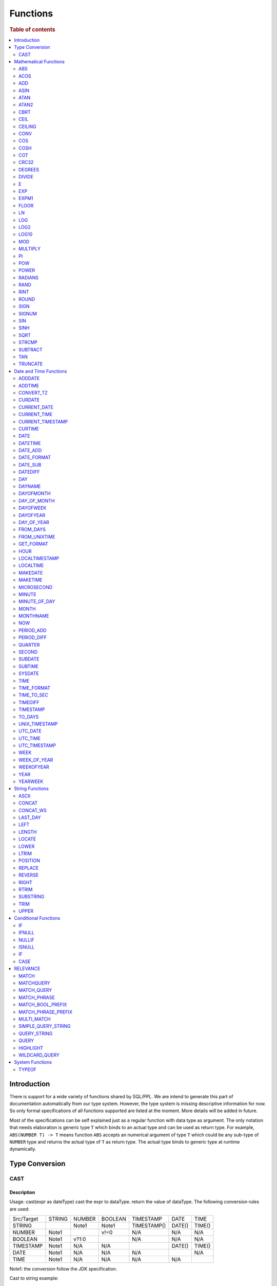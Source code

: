 =========
Functions
=========

.. rubric:: Table of contents

.. contents::
   :local:
   :depth: 2

Introduction
============

There is support for a wide variety of functions shared by SQL/PPL. We are intend to generate this part of documentation automatically from our type system. However, the type system is missing descriptive information for now. So only formal specifications of all functions supported are listed at the moment. More details will be added in future.

Most of the specifications can be self explained just as a regular function with data type as argument. The only notation that needs elaboration is generic type ``T`` which binds to an actual type and can be used as return type. For example, ``ABS(NUMBER T) -> T`` means function ``ABS`` accepts an numerical argument of type ``T`` which could be any sub-type of ``NUMBER`` type and returns the actual type of ``T`` as return type. The actual type binds to generic type at runtime dynamically.


Type Conversion
===============

CAST
----

Description
>>>>>>>>>>>

Usage: cast(expr as dateType) cast the expr to dataType. return the value of dataType. The following conversion rules are used:

+------------+--------+--------+---------+-------------+--------+--------+
| Src/Target | STRING | NUMBER | BOOLEAN | TIMESTAMP   | DATE   | TIME   |
+------------+--------+--------+---------+-------------+--------+--------+
| STRING     |        | Note1  | Note1   | TIMESTAMP() | DATE() | TIME() |
+------------+--------+--------+---------+-------------+--------+--------+
| NUMBER     | Note1  |        | v!=0    | N/A         | N/A    | N/A    |
+------------+--------+--------+---------+-------------+--------+--------+
| BOOLEAN    | Note1  | v?1:0  |         | N/A         | N/A    | N/A    |
+------------+--------+--------+---------+-------------+--------+--------+
| TIMESTAMP  | Note1  | N/A    | N/A     |             | DATE() | TIME() |
+------------+--------+--------+---------+-------------+--------+--------+
| DATE       | Note1  | N/A    | N/A     | N/A         |        | N/A    |
+------------+--------+--------+---------+-------------+--------+--------+
| TIME       | Note1  | N/A    | N/A     | N/A         | N/A    |        |
+------------+--------+--------+---------+-------------+--------+--------+

Note1: the conversion follow the JDK specification.

Cast to string example::

    os> SELECT cast(true as string) as cbool, cast(1 as string) as cint, cast(DATE '2012-08-07' as string) as cdate
    fetched rows / total rows = 1/1
    +---------+--------+------------+
    | cbool   | cint   | cdate      |
    |---------+--------+------------|
    | true    | 1      | 2012-08-07 |
    +---------+--------+------------+

Cast to number example::

    os> SELECT cast(true as int) as cbool, cast('1' as integer) as cstring
    fetched rows / total rows = 1/1
    +---------+-----------+
    | cbool   | cstring   |
    |---------+-----------|
    | 1       | 1         |
    +---------+-----------+

Cast to date example::

    os> SELECT cast('2012-08-07' as date) as cdate, cast('01:01:01' as time) as ctime, cast('2012-08-07 01:01:01' as timestamp) as ctimestamp
    fetched rows / total rows = 1/1
    +------------+----------+---------------------+
    | cdate      | ctime    | ctimestamp          |
    |------------+----------+---------------------|
    | 2012-08-07 | 01:01:01 | 2012-08-07 01:01:01 |
    +------------+----------+---------------------+

Cast function can be chained::

    os> SELECT cast(cast(true as string) as boolean) as cbool
    fetched rows / total rows = 1/1
    +---------+
    | cbool   |
    |---------|
    | True    |
    +---------+


Mathematical Functions
======================

ABS
---

Description
>>>>>>>>>>>

Specifications:

1. ABS(NUMBER T) -> T


ACOS
----

Description
>>>>>>>>>>>

Usage: acos(x) calculate the arc cosine of x. Returns NULL if x is not in the range -1 to 1.

Argument type: INTEGER/LONG/FLOAT/DOUBLE

Return type: DOUBLE

Example::

    os> SELECT ACOS(0)
    fetched rows / total rows = 1/1
    +--------------------+
    | ACOS(0)            |
    |--------------------|
    | 1.5707963267948966 |
    +--------------------+


ADD
---

Description
>>>>>>>>>>>

Specifications:

1. ADD(NUMBER T, NUMBER) -> T


ASIN
----

Description
>>>>>>>>>>>

Usage: asin(x) calculate the arc sine of x. Returns NULL if x is not in the range -1 to 1.

Argument type: INTEGER/LONG/FLOAT/DOUBLE

Return type: DOUBLE

Example::

    os> SELECT ASIN(0)
    fetched rows / total rows = 1/1
    +-----------+
    | ASIN(0)   |
    |-----------|
    | 0.0       |
    +-----------+


ATAN
----

Description
>>>>>>>>>>>

Usage: atan(x) calculates the arc tangent of x. atan(y, x) calculates the arc tangent of y / x, except that the signs of both arguments are used to determine the quadrant of the result.

Argument type: INTEGER/LONG/FLOAT/DOUBLE

Return type: DOUBLE

Example::

    os> SELECT ATAN(2), ATAN(2, 3)
    fetched rows / total rows = 1/1
    +--------------------+--------------------+
    | ATAN(2)            | ATAN(2, 3)         |
    |--------------------+--------------------|
    | 1.1071487177940904 | 0.5880026035475675 |
    +--------------------+--------------------+


ATAN2
-----

Description
>>>>>>>>>>>

Usage: atan2(y, x) calculates the arc tangent of y / x, except that the signs of both arguments are used to determine the quadrant of the result.

Argument type: INTEGER/LONG/FLOAT/DOUBLE

Return type: DOUBLE

Example::

    os> SELECT ATAN2(2, 3)
    fetched rows / total rows = 1/1
    +--------------------+
    | ATAN2(2, 3)        |
    |--------------------|
    | 0.5880026035475675 |
    +--------------------+


CBRT
----

Description
>>>>>>>>>>>

Usage: CBRT(number) calculates the cube root of a number

Argument type: INTEGER/LONG/FLOAT/DOUBLE

Return type: DOUBLE

INTEGER/LONG/FLOAT/DOUBLE -> DOUBLE

Example::

    opensearchsql> SELECT CBRT(8), CBRT(9.261), CBRT(-27);
    fetched rows / total rows = 1/1
    +-----------+---------------+-------------+
    | CBRT(8)   | CBRT(9.261)   | CBRT(-27)   |
    |-----------+---------------+-------------|
    | 2.0       | 2.1           | -3.0        |
    +-----------+---------------+-------------+


CEIL
----

An alias for `CEILING`_ function.


CEILING
-------

Description
>>>>>>>>>>>

Usage: CEILING(T) takes the ceiling of value T.

Note: `CEIL`_ and CEILING functions have the same implementation & functionality

Limitation: CEILING only works as expected when IEEE 754 double type displays decimal when stored.

Argument type: INTEGER/LONG/FLOAT/DOUBLE

Return type: LONG

Example::

   os> SELECT CEILING(0), CEILING(50.00005), CEILING(-50.00005);
    fetched rows / total rows = 1/1
    +--------------+---------------------+----------------------+
    | CEILING(0)   | CEILING(50.00005)   | CEILING(-50.00005)   |
    |--------------+---------------------+----------------------|
    | 0            | 51                  | -50                  |
    +--------------+---------------------+----------------------+

   os> SELECT CEILING(3147483647.12345), CEILING(113147483647.12345), CEILING(3147483647.00001);
    fetched rows / total rows = 1/1
    +-----------------------------+-------------------------------+-----------------------------+
    | CEILING(3147483647.12345)   | CEILING(113147483647.12345)   | CEILING(3147483647.00001)   |
    |-----------------------------+-------------------------------+-----------------------------|
    | 3147483648                  | 113147483648                  | 3147483648                  |
    +-----------------------------+-------------------------------+-----------------------------+


CONV
----

Description
>>>>>>>>>>>

Usage: CONV(x, a, b) converts the number x from a base to b base.

Argument type: x: STRING, a: INTEGER, b: INTEGER

Return type: STRING

Example::

    os> SELECT CONV('12', 10, 16), CONV('2C', 16, 10), CONV(12, 10, 2), CONV(1111, 2, 10)
    fetched rows / total rows = 1/1
    +----------------------+----------------------+-------------------+---------------------+
    | CONV('12', 10, 16)   | CONV('2C', 16, 10)   | CONV(12, 10, 2)   | CONV(1111, 2, 10)   |
    |----------------------+----------------------+-------------------+---------------------|
    | c                    | 44                   | 1100              | 15                  |
    +----------------------+----------------------+-------------------+---------------------+

COS
---

Description
>>>>>>>>>>>

Usage: cos(x) calculate the cosine of x, where x is given in radians.

Argument type: INTEGER/LONG/FLOAT/DOUBLE

Return type: DOUBLE

Example::

    os> SELECT COS(0)
    fetched rows / total rows = 1/1
    +----------+
    | COS(0)   |
    |----------|
    | 1.0      |
    +----------+


COSH
----

Description
>>>>>>>>>>>

Specifications:

1. COSH(NUMBER T) -> DOUBLE


COT
---

Description
>>>>>>>>>>>

Usage: cot(x) calculate the cotangent of x. Returns out-of-range error if x equals to 0.

Argument type: INTEGER/LONG/FLOAT/DOUBLE

Return type: DOUBLE

Example::

    os> SELECT COT(1)
    fetched rows / total rows = 1/1
    +--------------------+
    | COT(1)             |
    |--------------------|
    | 0.6420926159343306 |
    +--------------------+


CRC32
-----

Description
>>>>>>>>>>>

Usage: Calculates a cyclic redundancy check value and returns a 32-bit unsigned value.

Argument type: STRING

Return type: LONG

Example::

    os> SELECT CRC32('MySQL')
    fetched rows / total rows = 1/1
    +------------------+
    | CRC32('MySQL')   |
    |------------------|
    | 3259397556       |
    +------------------+


DEGREES
-------

Description
>>>>>>>>>>>

Usage: degrees(x) converts x from radians to degrees.

Argument type: INTEGER/LONG/FLOAT/DOUBLE

Return type: DOUBLE

Example::

    os> SELECT DEGREES(1.57)
    fetched rows / total rows  = 1/1
    +-------------------+
    | DEGREES(1.57)     |
    |-------------------|
    | 89.95437383553924 |
    +-------------------+


DIVIDE
------

Description
>>>>>>>>>>>

Specifications:

1. DIVIDE(NUMBER T, NUMBER) -> T


E
-

Description
>>>>>>>>>>>

Usage: E() returns the Euler's number

Return type: DOUBLE

Example::

    os> SELECT E()
    fetched rows / total rows = 1/1
    +-------------------+
    | E()               |
    |-------------------|
    | 2.718281828459045 |
    +-------------------+


EXP
---

Description
>>>>>>>>>>>

Specifications:

1. EXP(NUMBER T) -> T


EXPM1
-----

Description
>>>>>>>>>>>

Usage: EXPM1(NUMBER T) returns the exponential of T, minus 1.

Argument type: INTEGER/LONG/FLOAT/DOUBLE

Return type: DOUBLE

Example::

    os> SELECT EXPM1(-1), EXPM1(0), EXPM1(1), EXPM1(1.5)
    fetched rows / total rows = 1/1
    +---------------------+------------+-------------------+-------------------+
    | EXPM1(-1)           | EXPM1(0)   | EXPM1(1)          | EXPM1(1.5)        |
    |---------------------+------------+-------------------+-------------------|
    | -0.6321205588285577 | 0.0        | 1.718281828459045 | 3.481689070338065 |
    +---------------------+------------+-------------------+-------------------+

FLOOR
-----

Description
>>>>>>>>>>>

Usage: FLOOR(T) takes the floor of value T.

Limitation: FLOOR only works as expected when IEEE 754 double type displays decimal when stored.

Argument type: INTEGER/LONG/FLOAT/DOUBLE

Return type: LONG

Example::

   os> SELECT FLOOR(0), FLOOR(50.00005), FLOOR(-50.00005);
    fetched rows / total rows = 1/1
    +------------+-------------------+--------------------+
    | FLOOR(0)   | FLOOR(50.00005)   | FLOOR(-50.00005)   |
    |------------+-------------------+--------------------|
    | 0          | 50                | -51                |
    +------------+-------------------+--------------------+

   os> SELECT FLOOR(3147483647.12345), FLOOR(113147483647.12345), FLOOR(3147483647.00001);
    fetched rows / total rows = 1/1
    +---------------------------+-----------------------------+---------------------------+
    | FLOOR(3147483647.12345)   | FLOOR(113147483647.12345)   | FLOOR(3147483647.00001)   |
    |---------------------------+-----------------------------+---------------------------|
    | 3147483647                | 113147483647                | 3147483647                |
    +---------------------------+-----------------------------+---------------------------+

    os> SELECT FLOOR(282474973688888.022), FLOOR(9223372036854775807.022), FLOOR(9223372036854775807.0000001);
    fetched rows / total rows = 1/1
    +------------------------------+----------------------------------+--------------------------------------+
    | FLOOR(282474973688888.022)   | FLOOR(9223372036854775807.022)   | FLOOR(9223372036854775807.0000001)   |
    |------------------------------+----------------------------------+--------------------------------------|
    | 282474973688888              | 9223372036854775807              | 9223372036854775807                  |
    +------------------------------+----------------------------------+--------------------------------------+

LN
--

Description
>>>>>>>>>>>

Specifications:

1. LN(NUMBER T) -> DOUBLE


LOG
---

Description
>>>>>>>>>>>

Specifications:

1. LOG(NUMBER T) -> DOUBLE
2. LOG(NUMBER T, NUMBER) -> DOUBLE


LOG2
----

Description
>>>>>>>>>>>

Specifications:

1. LOG2(NUMBER T) -> DOUBLE


LOG10
-----

Description
>>>>>>>>>>>

Specifications:

1. LOG10(NUMBER T) -> DOUBLE


MOD
---

Description
>>>>>>>>>>>

Usage: MOD(n, m) calculates the remainder of the number n divided by m.

Argument type: INTEGER/LONG/FLOAT/DOUBLE

Return type: Wider type between types of n and m if m is nonzero value. If m equals to 0, then returns NULL.

Example::

    os> SELECT MOD(3, 2), MOD(3.1, 2)
    fetched rows / total rows = 1/1
    +-------------+---------------+
    | MOD(3, 2)   | MOD(3.1, 2)   |
    |-------------+---------------|
    | 1           | 1.1           |
    +-------------+---------------+


MULTIPLY
--------

Description
>>>>>>>>>>>

Specifications:

1. MULTIPLY(NUMBER T, NUMBER) -> NUMBER

PI
--

Description
>>>>>>>>>>>

Usage: PI() returns the constant pi

Return type: DOUBLE

Example::

    os> SELECT PI()
    fetched rows / total rows = 1/1
    +-------------------+
    | PI()              |
    |-------------------|
    | 3.141592653589793 |
    +-------------------+


POW
---

Description
>>>>>>>>>>>

Usage: POW(x, y) calculates the value of x raised to the power of y. Bad inputs return NULL result.

Argument type: INTEGER/LONG/FLOAT/DOUBLE

Return type: DOUBLE

Synonyms: `POWER`_

Example::

    os> SELECT POW(3, 2), POW(-3, 2), POW(3, -2)
    fetched rows / total rows = 1/1
    +-------------+--------------+--------------------+
    | POW(3, 2)   | POW(-3, 2)   | POW(3, -2)         |
    |-------------+--------------+--------------------|
    | 9.0         | 9.0          | 0.1111111111111111 |
    +-------------+--------------+--------------------+


POWER
-----

Description
>>>>>>>>>>>

Usage: POWER(x, y) calculates the value of x raised to the power of y. Bad inputs return NULL result.

Argument type: INTEGER/LONG/FLOAT/DOUBLE

Return type: DOUBLE

Synonyms: `POW`_

Example::

    os> SELECT POWER(3, 2), POWER(-3, 2), POWER(3, -2)
    fetched rows / total rows = 1/1
    +---------------+----------------+--------------------+
    | POWER(3, 2)   | POWER(-3, 2)   | POWER(3, -2)       |
    |---------------+----------------+--------------------|
    | 9.0           | 9.0            | 0.1111111111111111 |
    +---------------+----------------+--------------------+


RADIANS
-------

Description
>>>>>>>>>>>

Usage: radians(x) converts x from degrees to radians.

Argument type: INTEGER/LONG/FLOAT/DOUBLE

Return type: DOUBLE

Example::

    os> SELECT RADIANS(90)
    fetched rows / total rows  = 1/1
    +--------------------+
    | RADIANS(90)        |
    |--------------------|
    | 1.5707963267948966 |
    +--------------------+


RAND
----

Description
>>>>>>>>>>>

Usage: RAND()/RAND(N) returns a random floating-point value in the range 0 <= value < 1.0. If integer N is specified, the seed is initialized prior to execution. One implication of this behavior is with identical argument N, rand(N) returns the same value each time, and thus produces a repeatable sequence of column values.

Argument type: INTEGER

Return type: FLOAT

Example::

    os> SELECT RAND(3)
    fetched rows / total rows = 1/1
    +------------+
    | RAND(3)    |
    |------------|
    | 0.73105735 |
    +------------+


RINT
----

Description
>>>>>>>>>>>

Specifications:

1. RINT(NUMBER T) -> T


ROUND
-----

Description
>>>>>>>>>>>

Usage: ROUND(x, d) rounds the argument x to d decimal places, d defaults to 0 if not specified

Argument type: INTEGER/LONG/FLOAT/DOUBLE

Return type map:

(INTEGER/LONG [,INTEGER]) -> LONG
(FLOAT/DOUBLE [,INTEGER]) -> LONG

Example::

    os> SELECT ROUND(12.34), ROUND(12.34, 1), ROUND(12.34, -1), ROUND(12, 1)
    fetched rows / total rows = 1/1
    +----------------+-------------------+--------------------+----------------+
    | ROUND(12.34)   | ROUND(12.34, 1)   | ROUND(12.34, -1)   | ROUND(12, 1)   |
    |----------------+-------------------+--------------------+----------------|
    | 12.0           | 12.3              | 10.0               | 12             |
    +----------------+-------------------+--------------------+----------------+


SIGN
----

Description
>>>>>>>>>>>

Usage: Returns the sign of the argument as -1, 0, or 1, depending on whether the number is negative, zero, or positive

Argument type: INTEGER/LONG/FLOAT/DOUBLE

Return type: INTEGER

Example::

    os> SELECT SIGN(1), SIGN(0), SIGN(-1.1)
    fetched rows / total rows = 1/1
    +-----------+-----------+--------------+
    | SIGN(1)   | SIGN(0)   | SIGN(-1.1)   |
    |-----------+-----------+--------------|
    | 1         | 0         | -1           |
    +-----------+-----------+--------------+


SIGNUM
------

Description
>>>>>>>>>>>

Specifications:

1. SIGNUM(NUMBER T) -> T


SIN
---

Description
>>>>>>>>>>>

Usage: sin(x) calculate the sine of x, where x is given in radians.

Argument type: INTEGER/LONG/FLOAT/DOUBLE

Return type: DOUBLE

Example::

    os> SELECT SIN(0)
    fetched rows / total rows = 1/1
    +----------+
    | SIN(0)   |
    |----------|
    | 0.0      |
    +----------+


SINH
----

Description
>>>>>>>>>>>

Specifications:

1. SINH(NUMBER T) -> DOUBLE


SQRT
----

Description
>>>>>>>>>>>

Usage: Calculates the square root of a non-negative number

Argument type: INTEGER/LONG/FLOAT/DOUBLE

Return type map:

(Non-negative) INTEGER/LONG/FLOAT/DOUBLE -> DOUBLE
(Negative) INTEGER/LONG/FLOAT/DOUBLE -> NULL

Example::

    os> SELECT SQRT(4), SQRT(4.41)
    fetched rows / total rows = 1/1
    +-----------+--------------+
    | SQRT(4)   | SQRT(4.41)   |
    |-----------+--------------|
    | 2.0       | 2.1          |
    +-----------+--------------+


STRCMP
------

Description
>>>>>>>>>>>

Usage: strcmp(str1, str2) returns 0 if strings are same, -1 if first arg < second arg according to current sort order, and 1 otherwise.

Argument type: STRING, STRING

Return type: INTEGER

Example::

    os> SELECT STRCMP('hello', 'world'), STRCMP('hello', 'hello')
    fetched rows / total rows = 1/1
    +----------------------------+----------------------------+
    | STRCMP('hello', 'world')   | STRCMP('hello', 'hello')   |
    |----------------------------+----------------------------|
    | -1                         | 0                          |
    +----------------------------+----------------------------+



SUBTRACT
--------

Description
>>>>>>>>>>>

Specifications:

1. SUBTRACT(NUMBER T, NUMBER) -> T


TAN
---

Description
>>>>>>>>>>>

Usage: tan(x) calculate the tangent of x, where x is given in radians.

Argument type: INTEGER/LONG/FLOAT/DOUBLE

Return type: DOUBLE

Example::

    os> SELECT TAN(0)
    fetched rows / total rows = 1/1
    +----------+
    | TAN(0)   |
    |----------|
    | 0.0      |
    +----------+


TRUNCATE
--------

Description
>>>>>>>>>>>

Usage: TRUNCATE(x, d) returns the number x, truncated to d decimal place

Argument type: INTEGER/LONG/FLOAT/DOUBLE

Return type map:

INTEGER/LONG -> LONG
FLOAT/DOUBLE -> DOUBLE

Example::

    fetched rows / total rows = 1/1
    +----------------------+-----------------------+-------------------+
    | TRUNCATE(56.78, 1)   | TRUNCATE(56.78, -1)   | TRUNCATE(56, 1)   |
    |----------------------+-----------------------+-------------------|
    | 56.7                 | 50                    | 56                |
    +----------------------+-----------------------+-------------------+



Date and Time Functions
=======================

ADDDATE
-------

Description
>>>>>>>>>>>

Usage: adddate(date, INTERVAL expr unit)/ adddate(date, expr) adds the time interval of second argument to date; adddate(date, days) adds the second argument as integer number of days to date.
If first argument is TIME, today's date is used; if first argument is DATE, time at midnight is used.

Argument type: DATE/DATETIME/TIMESTAMP/TIME, INTERVAL/LONG

Return type map:

(DATE/DATETIME/TIMESTAMP/TIME, INTERVAL) -> DATETIME

(DATE, LONG) -> DATE

(DATETIME/TIMESTAMP/TIME, LONG) -> DATETIME

Synonyms: `DATE_ADD`_ when invoked with the INTERVAL form of the second argument.

Antonyms: `SUBDATE`_

Example::

    os> SELECT ADDDATE(DATE('2020-08-26'), INTERVAL 1 HOUR) AS `'2020-08-26' + 1h`, ADDDATE(DATE('2020-08-26'), 1) AS `'2020-08-26' + 1`, ADDDATE(TIMESTAMP('2020-08-26 01:01:01'), 1) AS `ts '2020-08-26 01:01:01' + 1`
    fetched rows / total rows = 1/1
    +---------------------+--------------------+--------------------------------+
    | '2020-08-26' + 1h   | '2020-08-26' + 1   | ts '2020-08-26 01:01:01' + 1   |
    |---------------------+--------------------+--------------------------------|
    | 2020-08-26 01:00:00 | 2020-08-27         | 2020-08-27 01:01:01            |
    +---------------------+--------------------+--------------------------------+


ADDTIME
-------

Description
>>>>>>>>>>>

Usage: addtime(expr1, expr2) adds expr2 to expr1 and returns the result. If argument is TIME, today's date is used; if argument is DATE, time at midnight is used.

Argument type: DATE/DATETIME/TIMESTAMP/TIME, DATE/DATETIME/TIMESTAMP/TIME

Return type map:

(DATE/DATETIME/TIMESTAMP, DATE/DATETIME/TIMESTAMP/TIME) -> DATETIME

(TIME, DATE/DATETIME/TIMESTAMP/TIME) -> TIME

Antonyms: `SUBTIME`_

Example::

    os> SELECT ADDTIME(DATE('2008-12-12'), DATE('2008-11-15')) AS `'2008-12-12' + 0 `
    fetched rows / total rows = 1/1
    +---------------------+
    | '2008-12-12' + 0    |
    |---------------------|
    | 2008-12-12 00:00:00 |
    +---------------------+

    os> SELECT ADDTIME(TIME('23:59:59'), DATE('2004-01-01')) AS `'23:59:59' + 0`
    fetched rows / total rows = 1/1
    +------------------+
    | '23:59:59' + 0   |
    |------------------|
    | 23:59:59         |
    +------------------+

    os> SELECT ADDTIME(DATE('2004-01-01'), TIME('23:59:59')) AS `'2004-01-01' + '23:59:59'`
    fetched rows / total rows = 1/1
    +-----------------------------+
    | '2004-01-01' + '23:59:59'   |
    |-----------------------------|
    | 2004-01-01 23:59:59         |
    +-----------------------------+

    os> SELECT ADDTIME(TIME('10:20:30'), TIME('00:05:42')) AS `'10:20:30' + '00:05:42'`
    fetched rows / total rows = 1/1
    +---------------------------+
    | '10:20:30' + '00:05:42'   |
    |---------------------------|
    | 10:26:12                  |
    +---------------------------+

    os> SELECT ADDTIME(TIMESTAMP('2007-02-28 10:20:30'), DATETIME('2002-03-04 20:40:50')) AS `'2007-02-28 10:20:30' + '20:40:50'`
    fetched rows / total rows = 1/1
    +--------------------------------------+
    | '2007-02-28 10:20:30' + '20:40:50'   |
    |--------------------------------------|
    | 2007-03-01 07:01:20                  |
    +--------------------------------------+


CONVERT_TZ
----------

Description
>>>>>>>>>>>

Usage: convert_tz(datetime, from_timezone, to_timezone) constructs a datetime object converted from the from_timezone to the to_timezone.

Argument type: DATETIME, STRING, STRING

Return type: DATETIME

Example::

  os> SELECT CONVERT_TZ('2008-12-25 05:30:00', '+00:00', 'America/Los_Angeles')
    fetched rows / total rows = 1/1
    +----------------------------------------------------------------------+
    | CONVERT_TZ('2008-12-25 05:30:00', '+00:00', 'America/Los_Angeles')   |
    |----------------------------------------------------------------------|
    | 2008-12-24 21:30:00                                                  |
    +----------------------------------------------------------------------+


  os> SELECT CONVERT_TZ("2010-10-10 10:10:10", "+01:00", "-10:00")
    fetched rows / total rows = 1/1
    +---------------------------------------------------------+
    | CONVERT_TZ("2010-10-10 10:10:10", "+01:00", "-10:00")   |
    |---------------------------------------------------------|
    | 2010-10-09 23:10:10                                     |
    +---------------------------------------------------------+

When the datedate, or either of the two time zone fields are invalid format, then the result is null. In this example any datetime that is not <yyyy-MM-dd HH:mm:ss> will result in null.
Example::

  os> SELECT CONVERT_TZ("test", "+01:00", "-10:00")
      fetched rows / total rows = 1/1
      +------------------------------------------+
      | CONVERT_TZ("test", "+01:00", "-10:00")   |
      |------------------------------------------|
      | null                                     |
      +------------------------------------------+

When the datetime, or either of the two time zone fields are invalid format, then the result is null. In this example any timezone that is not <+HH:mm> or <-HH:mm> will result in null.
Example::

  os> SELECT CONVERT_TZ("2010-10-10 10:10:10", "test", "-10:00")
      fetched rows / total rows = 1/1
      +-------------------------------------------------------+
      | CONVERT_TZ("2010-10-10 10:10:10", "test", "-10:00")   |
      |-------------------------------------------------------|
      | null                                                  |
      +-------------------------------------------------------+

The valid timezone range for convert_tz is (-13:59, +14:00) inclusive. Timezones outside of the range will result in null.
Example::

  os> SELECT CONVERT_TZ("2010-10-10 10:10:10", "+01:00", "+14:00")
    fetched rows / total rows = 1/1
    +---------------------------------------------------------+
    | CONVERT_TZ("2010-10-10 10:10:10", "+01:00", "+14:00")   |
    |---------------------------------------------------------|
    | 2010-10-10 23:10:10                                     |
    +---------------------------------------------------------+

The valid timezone range for convert_tz is (-13:59, +14:00) inclusive. Timezones outside of the range will result in null.
Example::

  os> SELECT CONVERT_TZ("2010-10-10 10:10:10", "+01:00", "+14:01")
    fetched rows / total rows = 1/1
    +---------------------------------------------------------+
    | CONVERT_TZ("2010-10-10 10:10:10", "+01:00", "+14:01")   |
    |---------------------------------------------------------|
    | null                                                    | 
    +---------------------------------------------------------+

The valid timezone range for convert_tz is (-13:59, +14:00) inclusive. Timezones outside of the range will result in null.
Example::

  os> SELECT CONVERT_TZ("2010-10-10 10:10:10", "+01:00", "-13:59")
    fetched rows / total rows = 1/1
    +---------------------------------------------------------+
    | CONVERT_TZ("2010-10-10 10:10:10", "+01:00", "-13:59")   |
    |---------------------------------------------------------|
    | 2010-10-09 19:11:10                                     |
    +---------------------------------------------------------+

The valid timezone range for convert_tz is (-13:59, +14:00) inclusive. Timezones outside of the range will result in null.
Example::

  os> SELECT CONVERT_TZ("2010-10-10 10:10:10", "+01:00", "-14:00")
    fetched rows / total rows = 1/1
    +---------------------------------------------------------+
    | CONVERT_TZ("2010-10-10 10:10:10", "+01:00", "-14:00")   |
    |---------------------------------------------------------|
    | null                                                    | 
    +---------------------------------------------------------+


CURDATE
-------

Description
>>>>>>>>>>>

Returns the current time as a value in 'YYYY-MM-DD'.
CURDATE() returns the time at which it executes as `SYSDATE() <#sysdate>`_ does.

Return type: DATE

Specification: CURDATE() -> DATE

Example::

    > SELECT CURDATE();
    fetched rows / total rows = 1/1
    +-------------+
    | CURDATE()   |
    |-------------|
    | 2022-08-02  |
    +-------------+


CURRENT_DATE
------------

Description
>>>>>>>>>>>

`CURRENT_DATE()` are synonyms for `CURDATE() <#curdate>`_.

Example::

    > SELECT CURRENT_DATE();
    fetched rows / total rows = 1/1
    +------------------+
    | CURRENT_DATE()   |
    |------------------+
    | 2022-08-02       |
    +------------------+


CURRENT_TIME
------------

Description
>>>>>>>>>>>

`CURRENT_TIME()` are synonyms for `CURTIME() <#curtime>`_.

Example::

    > SELECT CURRENT_TIME();
    fetched rows / total rows = 1/1
    +-----------------+
    | CURRENT_TIME()  |
    |-----------------+
    | 15:39:05        |
    +-----------------+


CURRENT_TIMESTAMP
-----------------

Description
>>>>>>>>>>>

`CURRENT_TIMESTAMP()` are synonyms for `NOW() <#now>`_.

Example::

    > SELECT CURRENT_TIMESTAMP();
    fetched rows / total rows = 1/1
    +-----------------------+
    | CURRENT_TIMESTAMP()   |
    |-----------------------+
    | 2022-08-02 15:54:19   |
    +-----------------------+


CURTIME
-------

Description
>>>>>>>>>>>

Returns the current time as a value in 'hh:mm:ss'.
CURTIME() returns the time at which the statement began to execute as `NOW() <#now>`_ does.

Return type: TIME

Specification: CURTIME() -> TIME

Example::

    > SELECT CURTIME() as value_1, CURTIME()  as value_2;
    fetched rows / total rows = 1/1
    +-----------+-----------+
    | value_1   | value_2   |
    |-----------+-----------|
    | 15:39:05  | 15:39:05  |
    +-----------+-----------+


DATE
----

Description
>>>>>>>>>>>

Usage: date(expr) constructs a date type with the input string expr as a date. If the argument is of date/datetime/timestamp, it extracts the date value part from the expression.

Argument type: STRING/DATE/DATETIME/TIMESTAMP

Return type: DATE

Example::

    os> SELECT DATE('2020-08-26'), DATE(TIMESTAMP('2020-08-26 13:49:00')), DATE('2020-08-26 13:49:00'), DATE('2020-08-26 13:49')
    fetched rows / total rows = 1/1
    +----------------------+------------------------------------------+-------------------------------+----------------------------+
    | DATE('2020-08-26')   | DATE(TIMESTAMP('2020-08-26 13:49:00'))   | DATE('2020-08-26 13:49:00')   | DATE('2020-08-26 13:49')   |
    |----------------------+------------------------------------------+-------------------------------+----------------------------|
    | 2020-08-26           | 2020-08-26                               | 2020-08-26                    | 2020-08-26                 |
    +----------------------+------------------------------------------+-------------------------------+----------------------------+


DATETIME
--------

Description
>>>>>>>>>>>

Usage: datetime(datetime)/ datetime(date, to_timezone) Converts the datetime to a new timezone

Argument type: DATETIME/STRING

Return type map:

(DATETIME, STRING) -> DATETIME

(DATETIME) -> DATETIME

Example::

    os> SELECT DATETIME('2008-12-25 05:30:00+00:00', 'America/Los_Angeles')
    fetched rows / total rows = 1/1
    +----------------------------------------------------------------+
    | DATETIME('2008-12-25 05:30:00+00:00', 'America/Los_Angeles')   |
    |----------------------------------------------------------------|
    | 2008-12-24 21:30:00                                            |
    +----------------------------------------------------------------+

This example converts from -10:00 timezone to +10:00 timezone.
Example::

    os> SELECT DATETIME('2004-02-28 23:00:00-10:00', '+10:00')
    fetched rows / total rows = 1/1
    +---------------------------------------------------+
    | DATETIME('2004-02-28 23:00:00-10:00', '+10:00')   |
    |---------------------------------------------------|
    | 2004-02-29 19:00:00                               |
    +---------------------------------------------------+

This example uses the timezone -14:00, which is outside of the range -13:59 and +14:00. This results in a null value.
Example::

    os> SELECT DATETIME('2008-01-01 02:00:00', '-14:00')
    fetched rows / total rows = 1/1
    +---------------------------------------------+
    | DATETIME('2008-01-01 02:00:00', '-14:00')   |
    |---------------------------------------------|
    | null                                        |
    +---------------------------------------------+

February 30th is not a day, so it returns null.
Example::

    os> SELECT DATETIME('2008-02-30 02:00:00', '-00:00')
    fetched rows / total rows = 1/1
    +---------------------------------------------+
    | DATETIME('2008-02-30 02:00:00', '-00:00')   |
    |---------------------------------------------|
    | null                                        |
    +---------------------------------------------+

DATETIME(datetime) examples

DATETIME with no timezone specified does no conversion.
Example::

    os> SELECT DATETIME('2008-02-10 02:00:00')
    fetched rows / total rows = 1/1
    +-----------------------------------+
    | DATETIME('2008-02-10 02:00:00')   |
    |-----------------------------------|
    | 2008-02-10 02:00:00               |
    +-----------------------------------+

February 30th is not a day, so it returns null.
Example::

    os> SELECT DATETIME('2008-02-30 02:00:00')
    fetched rows / total rows = 1/1
    +-----------------------------------+
    | DATETIME('2008-02-30 02:00:00')   |
    |-----------------------------------|
    | null                              |
    +-----------------------------------+

DATETIME with a datetime and no seperate timezone to convert to returns the datetime object without a timezone.
Example::

    os> SELECT DATETIME('2008-02-10 02:00:00+04:00')
    fetched rows / total rows = 1/1
    +-----------------------------------------+
    | DATETIME('2008-02-10 02:00:00+04:00')   |
    |-----------------------------------------|
    | 2008-02-10 02:00:00                     |
    +-----------------------------------------+

DATE_ADD
--------

Description
>>>>>>>>>>>

Usage: date_add(date, INTERVAL expr unit) adds the interval expr to date. If first argument is TIME, today's date is used; if first argument is DATE, time at midnight is used.

Argument type: DATE/DATETIME/TIMESTAMP/TIME, INTERVAL

Return type: DATETIME

Synonyms: `ADDDATE`_

Antonyms: `DATE_SUB`_

Example::

    os> SELECT DATE_ADD(DATE('2020-08-26'), INTERVAL 1 HOUR) AS `'2020-08-26' + 1h`, DATE_ADD(TIMESTAMP('2020-08-26 01:01:01'), INTERVAL 1 DAY) as `ts '2020-08-26 01:01:01' + 1d`
    fetched rows / total rows = 1/1
    +---------------------+---------------------------------+
    | '2020-08-26' + 1h   | ts '2020-08-26 01:01:01' + 1d   |
    |---------------------+---------------------------------|
    | 2020-08-26 01:00:00 | 2020-08-27 01:01:01             |
    +---------------------+---------------------------------+


DATE_FORMAT
-----------

Description
>>>>>>>>>>>

Usage: date_format(date, format) formats the date argument using the specifiers in the format argument.
If an argument of type TIME is provided, the local date is used.

.. list-table:: The following table describes the available specifier arguments.
   :widths: 20 80
   :header-rows: 1

   * - Specifier
     - Description
   * - %a
     - Abbreviated weekday name (Sun..Sat)
   * - %b
     - Abbreviated month name (Jan..Dec)
   * - %c
     - Month, numeric (0..12)
   * - %D
     - Day of the month with English suffix (0th, 1st, 2nd, 3rd, …)
   * - %d
     - Day of the month, numeric (00..31)
   * - %e
     - Day of the month, numeric (0..31)
   * - %f
     - Microseconds (000000..999999)
   * - %H
     - Hour (00..23)
   * - %h
     - Hour (01..12)
   * - %I
     - Hour (01..12)
   * - %i
     - Minutes, numeric (00..59)
   * - %j
     - Day of year (001..366)
   * - %k
     - Hour (0..23)
   * - %l
     - Hour (1..12)
   * - %M
     - Month name (January..December)
   * - %m
     - Month, numeric (00..12)
   * - %p
     - AM or PM
   * - %r
     - Time, 12-hour (hh:mm:ss followed by AM or PM)
   * - %S
     - Seconds (00..59)
   * - %s
     - Seconds (00..59)
   * - %T
     - Time, 24-hour (hh:mm:ss)
   * - %U
     - Week (00..53), where Sunday is the first day of the week; WEEK() mode 0
   * - %u
     - Week (00..53), where Monday is the first day of the week; WEEK() mode 1
   * - %V
     - Week (01..53), where Sunday is the first day of the week; WEEK() mode 2; used with %X
   * - %v
     - Week (01..53), where Monday is the first day of the week; WEEK() mode 3; used with %x
   * - %W
     - Weekday name (Sunday..Saturday)
   * - %w
     - Day of the week (0=Sunday..6=Saturday)
   * - %X
     - Year for the week where Sunday is the first day of the week, numeric, four digits; used with %V
   * - %x
     - Year for the week, where Monday is the first day of the week, numeric, four digits; used with %v
   * - %Y
     - Year, numeric, four digits
   * - %y
     - Year, numeric (two digits)
   * - %%
     - A literal % character
   * - %x
     - x, for any “x” not listed above
   * - x
     - x, for any smallcase/uppercase alphabet except [aydmshiHIMYDSEL]

Argument type: STRING/DATE/DATETIME/TIME/TIMESTAMP, STRING

Return type: STRING

Example::

    os> SELECT DATE_FORMAT('1998-01-31 13:14:15.012345', '%T.%f'), DATE_FORMAT(TIMESTAMP('1998-01-31 13:14:15.012345'), '%Y-%b-%D %r')
    fetched rows / total rows = 1/1
    +------------------------------------------------------+-----------------------------------------------------------------------+
    | DATE_FORMAT('1998-01-31 13:14:15.012345', '%T.%f')   | DATE_FORMAT(TIMESTAMP('1998-01-31 13:14:15.012345'), '%Y-%b-%D %r')   |
    |------------------------------------------------------+-----------------------------------------------------------------------|
    | 13:14:15.012345                                      | 1998-Jan-31st 01:14:15 PM                                             |
    +------------------------------------------------------+-----------------------------------------------------------------------+


DATE_SUB
--------

Description
>>>>>>>>>>>

Usage: date_sub(date, INTERVAL expr unit) subtracts the interval expr from date. If first argument is TIME, today's date is used; if first argument is DATE, time at midnight is used.

Argument type: DATE/DATETIME/TIMESTAMP/TIME, INTERVAL

Return type: DATETIME

Synonyms: `SUBDATE`_

Antonyms: `DATE_ADD`_

Example::

    os> SELECT DATE_SUB(DATE('2008-01-02'), INTERVAL 31 DAY) AS `'2008-01-02' - 31d`, DATE_SUB(TIMESTAMP('2020-08-26 01:01:01'), INTERVAL 1 HOUR) AS `ts '2020-08-26 01:01:01' + 1h`
    fetched rows / total rows = 1/1
    +----------------------+---------------------------------+
    | '2008-01-02' - 31d   | ts '2020-08-26 01:01:01' + 1h   |
    |----------------------+---------------------------------|
    | 2007-12-02 00:00:00  | 2020-08-26 00:01:01             |
    +----------------------+---------------------------------+


DATEDIFF
--------

Usage: Calculates the difference of date parts of the given values. If the first argument is time, today's date is used.

Argument type: DATE/DATETIME/TIMESTAMP/TIME, DATE/DATETIME/TIMESTAMP/TIME

Return type: LONG

Example::

    os> SELECT DATEDIFF(TIMESTAMP('2000-01-02 00:00:00'), TIMESTAMP('2000-01-01 23:59:59')) AS `'2000-01-02' - '2000-01-01'`, DATEDIFF(DATE('2001-02-01'), TIMESTAMP('2004-01-01 00:00:00')) AS `'2001-02-01' - '2004-01-01'`, DATEDIFF(TIME('23:59:59'), TIME('00:00:00')) AS `today - today`
    fetched rows / total rows = 1/1
    +-------------------------------+-------------------------------+-----------------+
    | '2000-01-02' - '2000-01-01'   | '2001-02-01' - '2004-01-01'   | today - today   |
    |-------------------------------+-------------------------------+-----------------|
    | 1                             | -1064                         | 0               |
    +-------------------------------+-------------------------------+-----------------+


DAY
---

Description
>>>>>>>>>>>

Usage: day(date) extracts the day of the month for date, in the range 1 to 31.

Argument type: STRING/DATE/DATETIME/TIME/TIMESTAMP

Return type: INTEGER

Synonyms: `DAYOFMONTH`_, `DAY_OF_MONTH`_

Example::

    os> SELECT DAY(DATE('2020-08-26'))
    fetched rows / total rows = 1/1
    +---------------------------+
    | DAY(DATE('2020-08-26'))   |
    |---------------------------|
    | 26                        |
    +---------------------------+


DAYNAME
-------

Description
>>>>>>>>>>>

Usage: dayname(date) returns the name of the weekday for date, including Monday, Tuesday, Wednesday, Thursday, Friday, Saturday and Sunday.

Argument type: STRING/DATE/DATETIME/TIMESTAMP

Return type: STRING

Example::

    os> SELECT DAYNAME(DATE('2020-08-26'))
    fetched rows / total rows = 1/1
    +-------------------------------+
    | DAYNAME(DATE('2020-08-26'))   |
    |-------------------------------|
    | Wednesday                     |
    +-------------------------------+


DAYOFMONTH
----------

Description
>>>>>>>>>>>

Usage: dayofmonth(date) extracts the day of the month for date, in the range 1 to 31.

Argument type: STRING/DATE/DATETIME/TIME/TIMESTAMP

Return type: INTEGER

Synonyms: `DAY`_, `DAY_OF_MONTH`_

Example::

    os> SELECT DAYOFMONTH(DATE('2020-08-26'))
    fetched rows / total rows = 1/1
    +----------------------------------+
    | DAYOFMONTH(DATE('2020-08-26'))   |
    |----------------------------------|
    | 26                               |
    +----------------------------------+

DAY_OF_MONTH
------------

Description
>>>>>>>>>>>

Usage: day_of_month(date) extracts the day of the month for date, in the range 1 to 31.

Argument type: STRING/DATE/TIME/DATETIME/TIMESTAMP

Return type: INTEGER

Synonyms: `DAY`_, `DAYOFMONTH`_

Example::

    os> SELECT DAY_OF_MONTH('2020-08-26')
    fetched rows / total rows = 1/1
    +------------------------------+
    | DAY_OF_MONTH('2020-08-26')   |
    |------------------------------|
    | 26                           |
    +------------------------------+

DAYOFWEEK
---------

Description
>>>>>>>>>>>

Usage: dayofweek(date) returns the weekday index for date (1 = Sunday, 2 = Monday, …, 7 = Saturday).

The `day_of_week` function is also provided as an alias.

Argument type: STRING/DATE/DATETIME/TIMESTAMP

Return type: INTEGER

Example::

    os> SELECT DAYOFWEEK('2020-08-26'), DAY_OF_WEEK('2020-08-26')
    fetched rows / total rows = 1/1
    +---------------------------+-----------------------------+
    | DAYOFWEEK('2020-08-26')   | DAY_OF_WEEK('2020-08-26')   |
    |---------------------------+-----------------------------|
    | 4                         | 4                           |
    +---------------------------+-----------------------------+


DAYOFYEAR
---------

Description
>>>>>>>>>>>

Usage:  dayofyear(date) returns the day of the year for date, in the range 1 to 366.
If an argument of type `TIME` is given, the function will use the current date.
The function `day_of_year`_ is also provided as an alias.

Argument type: STRING/DATE/DATETIME/TIME/TIMESTAMP

Return type: INTEGER

Example::

    os> SELECT DAYOFYEAR(DATE('2020-08-26'))
    fetched rows / total rows = 1/1
    +---------------------------------+
    | DAYOFYEAR(DATE('2020-08-26'))   |
    |---------------------------------|
    | 239                             |
    +---------------------------------+

    os> SELECT DAYOFYEAR(DATETIME('2020-08-26 00:00:00'))
    fetched rows / total rows = 1/1
    +----------------------------------------------+
    | DAYOFYEAR(DATETIME('2020-08-26 00:00:00'))   |
    |----------------------------------------------|
    | 239                                          |
    +----------------------------------------------+

    os> SELECT DAYOFYEAR(TIMESTAMP('2020-08-26 00:00:00'))
    fetched rows / total rows = 1/1
    +-----------------------------------------------+
    | DAYOFYEAR(TIMESTAMP('2020-08-26 00:00:00'))   |
    |-----------------------------------------------|
    | 239                                           |
    +-----------------------------------------------+


DAY_OF_YEAR
---------

Description
>>>>>>>>>>>

If an argument of type `TIME` is given, the function will use the current date.
This function is an alias to the `dayofyear`_ function

Argument type: STRING/DATE/DATETIME/TIME/TIMESTAMP

Return type: INTEGER

Example::

    os> SELECT DAY_OF_YEAR(DATE('2020-08-26'))
    fetched rows / total rows = 1/1
    +-----------------------------------+
    | DAY_OF_YEAR(DATE('2020-08-26'))   |
    |-----------------------------------|
    | 239                               |
    +-----------------------------------+

    os> SELECT DAY_OF_YEAR(DATETIME('2020-08-26 00:00:00'))
    fetched rows / total rows = 1/1
    +------------------------------------------------+
    | DAY_OF_YEAR(DATETIME('2020-08-26 00:00:00'))   |
    |------------------------------------------------|
    | 239                                            |
    +------------------------------------------------+

    os> SELECT DAY_OF_YEAR(TIMESTAMP('2020-08-26 00:00:00'))
    fetched rows / total rows = 1/1
    +-------------------------------------------------+
    | DAY_OF_YEAR(TIMESTAMP('2020-08-26 00:00:00'))   |
    |-------------------------------------------------|
    | 239                                             |
    +-------------------------------------------------+



FROM_DAYS
---------

Description
>>>>>>>>>>>

Usage: from_days(N) returns the date value given the day number N.

Argument type: INTEGER/LONG

Return type: DATE

Example::

    os> SELECT FROM_DAYS(733687)
    fetched rows / total rows = 1/1
    +---------------------+
    | FROM_DAYS(733687)   |
    |---------------------|
    | 2008-10-07          |
    +---------------------+


FROM_UNIXTIME
-------------

Description
>>>>>>>>>>>

Usage: Returns a representation of the argument given as a datetime or character string value. Perform reverse conversion for `UNIX_TIMESTAMP`_ function.
If second argument is provided, it is used to format the result in the same way as the format string used for the `DATE_FORMAT`_ function.
If timestamp is outside of range 1970-01-01 00:00:00 - 3001-01-18 23:59:59.999999 (0 to 32536771199.999999 epoch time), function returns NULL.

Argument type: DOUBLE, STRING

Return type map:

DOUBLE -> DATETIME

DOUBLE, STRING -> STRING

Examples::

    os> select FROM_UNIXTIME(1220249547)
    fetched rows / total rows = 1/1
    +-----------------------------+
    | FROM_UNIXTIME(1220249547)   |
    |-----------------------------|
    | 2008-09-01 06:12:27         |
    +-----------------------------+

    os> select FROM_UNIXTIME(1220249547, '%T')
    fetched rows / total rows = 1/1
    +-----------------------------------+
    | FROM_UNIXTIME(1220249547, '%T')   |
    |-----------------------------------|
    | 06:12:27                          |
    +-----------------------------------+


GET_FORMAT
----------

Description
>>>>>>>>>>>

Usage: Returns a string value containing string format specifiers based on the input arguments.

Argument type: TYPE, STRING
TYPE must be one of the following tokens: [DATE, TIME, DATETIME, TIMESTAMP].
STRING must be one of the following tokens: ["USA", "JIS", "ISO", "EUR", "INTERNAL"] (" can be replaced by ').

Examples::

    os> select GET_FORMAT(DATE, 'USA');
    fetched rows / total rows = 1/1
    +---------------------------+
    | GET_FORMAT(DATE, 'USA')   |
    |---------------------------|
    | %m.%d.%Y                  |
    +---------------------------+


HOUR
----

Description
>>>>>>>>>>>

Usage: hour(time) extracts the hour value for time. Different from the time of day value, the time value has a large range and can be greater than 23, so the return value of hour(time) can be also greater than 23.
The function `hour_of_day` is also provided as an alias.

Argument type: STRING/TIME/DATETIME/TIMESTAMP

Return type: INTEGER

Example::

    os> SELECT HOUR('01:02:03'), HOUR_OF_DAY('01:02:03')
    fetched rows / total rows = 1/1
    +--------------------+---------------------------+
    | HOUR('01:02:03')   | HOUR_OF_DAY('01:02:03')   |
    |--------------------+---------------------------|
    | 1                  | 1                         |
    +--------------------+---------------------------+

LOCALTIMESTAMP
--------------

Description
>>>>>>>>>>>

`LOCALTIMESTAMP()` are synonyms for `NOW() <#now>`_.

Example::

    > SELECT LOCALTIMESTAMP();
    fetched rows / total rows = 1/1
    +---------------------+
    | LOCALTIMESTAMP()    |
    |---------------------+
    | 2022-08-02 15:54:19 |
    +---------------------+


LOCALTIME
---------

Description
>>>>>>>>>>>

`LOCALTIME()` are synonyms for `NOW() <#now>`_.

Example::

    > SELECT LOCALTIME(), LOCALTIME;
    fetched rows / total rows = 1/1
    +---------------------+
    | LOCALTIME()         |
    |---------------------+
    | 2022-08-02 15:54:19 |
    +---------------------+


MAKEDATE
--------

Description
>>>>>>>>>>>

Returns a date, given `year` and `day-of-year` values. `dayofyear` must be greater than 0 or the result is `NULL`. The result is also `NULL` if either argument is `NULL`.
Arguments are rounded to an integer.

Limitations:
- Zero `year` interpreted as 2000;
- Negative `year` is not accepted;
- `day-of-year` should be greater than zero;
- `day-of-year` could be greater than 365/366, calculation switches to the next year(s) (see example).

Specifications:

1. MAKEDATE(DOUBLE, DOUBLE) -> DATE

Argument type: DOUBLE

Return type: DATE

Example::

    os> select MAKEDATE(1945, 5.9), MAKEDATE(1984, 1984)
    fetched rows / total rows = 1/1
    +-----------------------+------------------------+
    | MAKEDATE(1945, 5.9)   | MAKEDATE(1984, 1984)   |
    |-----------------------+------------------------|
    | 1945-01-06            | 1989-06-06             |
    +-----------------------+------------------------+


MAKETIME
--------

Description
>>>>>>>>>>>

Returns a time value calculated from the hour, minute, and second arguments. Returns `NULL` if any of its arguments are `NULL`.
The second argument can have a fractional part, rest arguments are rounded to an integer.

Limitations:
- 24-hour clock is used, available time range is [00:00:00.0 - 23:59:59.(9)];
- Up to 9 digits of second fraction part is taken (nanosecond precision).

Specifications:

1. MAKETIME(DOUBLE, DOUBLE, DOUBLE) -> TIME

Argument type: DOUBLE

Return type: TIME

Example::

    os> select MAKETIME(20, 30, 40), MAKETIME(20.2, 49.5, 42.100502)
    fetched rows / total rows = 1/1
    +------------------------+-----------------------------------+
    | MAKETIME(20, 30, 40)   | MAKETIME(20.2, 49.5, 42.100502)   |
    |------------------------+-----------------------------------|
    | 20:30:40               | 20:50:42.100502                   |
    +------------------------+-----------------------------------+


MICROSECOND
-----------

Description
>>>>>>>>>>>

Usage: microsecond(expr) returns the microseconds from the time or datetime expression expr as a number in the range from 0 to 999999.

Argument type: STRING/TIME/DATETIME/TIMESTAMP

Return type: INTEGER

Example::

    os> SELECT MICROSECOND((TIME '01:02:03.123456'))
    fetched rows / total rows = 1/1
    +-----------------------------------------+
    | MICROSECOND((TIME '01:02:03.123456'))   |
    |-----------------------------------------|
    | 123456                                  |
    +-----------------------------------------+


MINUTE
------

Description
>>>>>>>>>>>

Usage: minute(time) returns the minute for time, in the range 0 to 59.
The `minute_of_hour` function is provided as an alias.

Argument type: STRING/TIME/DATETIME/TIMESTAMP

Return type: INTEGER

Example::

    os> SELECT MINUTE(time('01:02:03')), MINUTE_OF_HOUR(time('01:02:03'))
    fetched rows / total rows = 1/1
    +----------------------------+------------------------------------+
    | MINUTE(time('01:02:03'))   | MINUTE_OF_HOUR(time('01:02:03'))   |
    |----------------------------+------------------------------------|
    | 2                          | 2                                  |
    +----------------------------+------------------------------------+

MINUTE_OF_DAY
------

Description
>>>>>>>>>>>

Usage: minute_of_day(time) returns the minute value for time within a 24 hour day, in the range 0 to 1439.

Argument type: STRING/TIME/DATETIME/TIMESTAMP

Return type: INTEGER

Example::

    os> SELECT MINUTE_OF_DAY((TIME '01:02:03'))
    fetched rows / total rows = 1/1
    +------------------------------------+
    | MINUTE_OF_DAY((TIME '01:02:03'))   |
    |------------------------------------|
    | 62                                 |
    +------------------------------------+


MONTH
-----

Description
>>>>>>>>>>>

Usage: month(date) returns the month for date, in the range 1 to 12 for January to December. The dates with value 0 such as '0000-00-00' or '2008-00-00' are invalid.
If an argument of type `TIME` is given, the function will use the current date.
The function `month_of_year`_ is also provided as an alias.

Argument type: STRING/DATE/DATETIME/TIME/TIMESTAMP

Return type: INTEGER

Example::

    os> SELECT MONTH(DATE('2020-08-26'))
    fetched rows / total rows = 1/1
    +-----------------------------+
    | MONTH(DATE('2020-08-26'))   |
    |-----------------------------|
    | 8                           |
    +-----------------------------+


    os> SELECT MONTH_OF_YEAR(DATE('2020-08-26'))
    fetched rows / total rows = 1/1
    +-------------------------------------+
    | MONTH_OF_YEAR(DATE('2020-08-26'))   |
    |-------------------------------------|
    | 8                                   |
    +-------------------------------------+


MONTHNAME
---------

Description
>>>>>>>>>>>

Usage: monthname(date) returns the full name of the month for date.

Argument type: STRING/DATE/DATETIME/TIMESTAMP

Return type: STRING

Example::

    os> SELECT MONTHNAME(DATE('2020-08-26'))
    fetched rows / total rows = 1/1
    +---------------------------------+
    | MONTHNAME(DATE('2020-08-26'))   |
    |---------------------------------|
    | August                          |
    +---------------------------------+


NOW
---

Description
>>>>>>>>>>>

Returns the current date and time as a value in 'YYYY-MM-DD hh:mm:ss' format. The value is expressed in the cluster time zone.
`NOW()` returns a constant time that indicates the time at which the statement began to execute. This differs from the behavior for `SYSDATE() <#sysdate>`_, which returns the exact time at which it executes.

Return type: DATETIME

Specification: NOW() -> DATETIME

Example::

    > SELECT NOW() as value_1, NOW() as value_2;
    fetched rows / total rows = 1/1
    +---------------------+---------------------+
    | value_1             | value_2             |
    |---------------------+---------------------|
    | 2022-08-02 15:39:05 | 2022-08-02 15:39:05 |
    +---------------------+---------------------+


PERIOD_ADD
----------

Description
>>>>>>>>>>>

Usage: period_add(P, N) add N months to period P (in the format YYMM or YYYYMM). Returns a value in the format YYYYMM.

Argument type: INTEGER, INTEGER

Return type: INTEGER

Example::

    os> SELECT PERIOD_ADD(200801, 2), PERIOD_ADD(200801, -12)
    fetched rows / total rows = 1/1
    +-------------------------+---------------------------+
    | PERIOD_ADD(200801, 2)   | PERIOD_ADD(200801, -12)   |
    |-------------------------+---------------------------|
    | 200803                  | 200701                    |
    +-------------------------+---------------------------+


PERIOD_DIFF
-----------

Description
>>>>>>>>>>>

Usage: period_diff(P1, P2) returns the number of months between periods P1 and P2 given in the format YYMM or YYYYMM.

Argument type: INTEGER, INTEGER

Return type: INTEGER

Example::

    os> SELECT PERIOD_DIFF(200802, 200703), PERIOD_DIFF(200802, 201003)
    fetched rows / total rows = 1/1
    +-------------------------------+-------------------------------+
    | PERIOD_DIFF(200802, 200703)   | PERIOD_DIFF(200802, 201003)   |
    |-------------------------------+-------------------------------|
    | 11                            | -25                           |
    +-------------------------------+-------------------------------+


QUARTER
-------

Description
>>>>>>>>>>>

Usage: quarter(date) returns the quarter of the year for date, in the range 1 to 4.

Argument type: STRING/DATE/DATETIME/TIMESTAMP

Return type: INTEGER

Example::

    os> SELECT QUARTER(DATE('2020-08-26'))
    fetched rows / total rows = 1/1
    +-------------------------------+
    | QUARTER(DATE('2020-08-26'))   |
    |-------------------------------|
    | 3                             |
    +-------------------------------+


SECOND
------

Description
>>>>>>>>>>>

Usage: second(time) returns the second for time, in the range 0 to 59.
The function `second_of_minute`_ is provided as an alias

Argument type: STRING/TIME/DATETIME/TIMESTAMP

Return type: INTEGER

Example::

    os> SELECT SECOND((TIME '01:02:03'))
    fetched rows / total rows = 1/1
    +-----------------------------+
    | SECOND((TIME '01:02:03'))   |
    |-----------------------------|
    | 3                           |
    +-----------------------------+

    os> SELECT SECOND_OF_MINUTE(time('01:02:03'))
    fetched rows / total rows = 1/1
    +--------------------------------------+
    | SECOND_OF_MINUTE(time('01:02:03'))   |
    |--------------------------------------|
    | 3                                    |
    +--------------------------------------+


SUBDATE
-------

Description
>>>>>>>>>>>

Usage: subdate(date, INTERVAL expr unit) / subdate(date, days) subtracts the time interval expr from date; subdate(date, days) subtracts the second argument as integer number of days from date.
If first argument is TIME, today's date is used; if first argument is DATE, time at midnight is used.

Argument type: DATE/DATETIME/TIMESTAMP/TIME, INTERVAL/LONG

Return type map:

(DATE/DATETIME/TIMESTAMP/TIME, INTERVAL) -> DATETIME

(DATE, LONG) -> DATE

(DATETIME/TIMESTAMP/TIME, LONG) -> DATETIME

Synonyms: `DATE_SUB`_ when invoked with the INTERVAL form of the second argument.

Antonyms: `ADDDATE`_

Example::

    os> SELECT SUBDATE(DATE('2008-01-02'), INTERVAL 31 DAY) AS `'2008-01-02' - 31d`, SUBDATE(DATE('2020-08-26'), 1) AS `'2020-08-26' - 1`, SUBDATE(TIMESTAMP('2020-08-26 01:01:01'), 1) AS `ts '2020-08-26 01:01:01' - 1`
    fetched rows / total rows = 1/1
    +----------------------+--------------------+--------------------------------+
    | '2008-01-02' - 31d   | '2020-08-26' - 1   | ts '2020-08-26 01:01:01' - 1   |
    |----------------------+--------------------+--------------------------------|
    | 2007-12-02 00:00:00  | 2020-08-25         | 2020-08-25 01:01:01            |
    +----------------------+--------------------+--------------------------------+


SUBTIME
-------

Description
>>>>>>>>>>>

Usage: subtime(expr1, expr2) subtracts expr2 from expr1 and returns the result. If argument is TIME, today's date is used; if argument is DATE, time at midnight is used.

Argument type: DATE/DATETIME/TIMESTAMP/TIME, DATE/DATETIME/TIMESTAMP/TIME

Return type map:

(DATE/DATETIME/TIMESTAMP, DATE/DATETIME/TIMESTAMP/TIME) -> DATETIME

(TIME, DATE/DATETIME/TIMESTAMP/TIME) -> TIME

Antonyms: `ADDTIME`_

Example::

    os> SELECT SUBTIME(DATE('2008-12-12'), DATE('2008-11-15')) AS `'2008-12-12' - 0`
    fetched rows / total rows = 1/1
    +---------------------+
    | '2008-12-12' - 0    |
    |---------------------|
    | 2008-12-12 00:00:00 |
    +---------------------+

    os> SELECT SUBTIME(TIME('23:59:59'), DATE('2004-01-01')) AS `'23:59:59' - 0`
    fetched rows / total rows = 1/1
    +------------------+
    | '23:59:59' - 0   |
    |------------------|
    | 23:59:59         |
    +------------------+

    os> SELECT SUBTIME(DATE('2004-01-01'), TIME('23:59:59')) AS `'2004-01-01' - '23:59:59'`
    fetched rows / total rows = 1/1
    +-----------------------------+
    | '2004-01-01' - '23:59:59'   |
    |-----------------------------|
    | 2003-12-31 00:00:01         |
    +-----------------------------+

    os> SELECT SUBTIME(TIME('10:20:30'), TIME('00:05:42')) AS `'10:20:30' - '00:05:42'`
    fetched rows / total rows = 1/1
    +---------------------------+
    | '10:20:30' - '00:05:42'   |
    |---------------------------|
    | 10:14:48                  |
    +---------------------------+

    os> SELECT SUBTIME(TIMESTAMP('2007-03-01 10:20:30'), DATETIME('2002-03-04 20:40:50')) AS `'2007-03-01 10:20:30' - '20:40:50'`
    fetched rows / total rows = 1/1
    +--------------------------------------+
    | '2007-03-01 10:20:30' - '20:40:50'   |
    |--------------------------------------|
    | 2007-02-28 13:39:40                  |
    +--------------------------------------+


SYSDATE
-------

Description
>>>>>>>>>>>

Returns the current date and time as a value in 'YYYY-MM-DD hh:mm:ss[.nnnnnn]'.
SYSDATE() returns the time at which it executes. This differs from the behavior for `NOW() <#now>`_, which returns a constant time that indicates the time at which the statement began to execute.
If the argument is given, it specifies a fractional seconds precision from 0 to 6, the return value includes a fractional seconds part of that many digits.

Optional argument type: INTEGER

Return type: DATETIME

Specification: SYSDATE([INTEGER]) -> DATETIME

Example::

    > SELECT SYSDATE() as value_1, SYSDATE(6) as value_2;
    fetched rows / total rows = 1/1
    +---------------------+----------------------------+
    | value_1             | value_2                    |
    |---------------------+----------------------------|
    | 2022-08-02 15:39:05 | 2022-08-02 15:39:05.123456 |
    +---------------------+----------------------------+


TIME
----

Description
>>>>>>>>>>>

Usage: time(expr) constructs a time type with the input string expr as a time. If the argument is of date/datetime/time/timestamp, it extracts the time value part from the expression.

Argument type: STRING/DATE/DATETIME/TIME/TIMESTAMP

Return type: TIME

Example::

    os> SELECT TIME('13:49:00'), TIME('13:49'), TIME(TIMESTAMP('2020-08-26 13:49:00')), TIME('2020-08-26 13:49:00')
    fetched rows / total rows = 1/1
    +--------------------+-----------------+------------------------------------------+-------------------------------+
    | TIME('13:49:00')   | TIME('13:49')   | TIME(TIMESTAMP('2020-08-26 13:49:00'))   | TIME('2020-08-26 13:49:00')   |
    |--------------------+-----------------+------------------------------------------+-------------------------------|
    | 13:49:00           | 13:49:00        | 13:49:00                                 | 13:49:00                      |
    +--------------------+-----------------+------------------------------------------+-------------------------------+

TIME_FORMAT
-----------

Description
>>>>>>>>>>>

Usage: time_format(time, format) formats the time argument using the specifiers in the format argument.
This supports a subset of the time format specifiers available for the `date_format`_ function.
Using date format specifiers supported by `date_format`_ will return 0 or null.
Acceptable format specifiers are listed in the table below.
If an argument of type DATE is passed in, it is treated as a DATETIME at midnight (i.e., 00:00:00).

.. list-table:: The following table describes the available specifier arguments.
   :widths: 20 80
   :header-rows: 1

   * - Specifier
     - Description
   * - %f
     - Microseconds (000000..999999)
   * - %H
     - Hour (00..23)
   * - %h
     - Hour (01..12)
   * - %I
     - Hour (01..12)
   * - %i
     - Minutes, numeric (00..59)
   * - %p
     - AM or PM
   * - %r
     - Time, 12-hour (hh:mm:ss followed by AM or PM)
   * - %S
     - Seconds (00..59)
   * - %s
     - Seconds (00..59)
   * - %T
     - Time, 24-hour (hh:mm:ss)


Argument type: STRING/DATE/DATETIME/TIME/TIMESTAMP, STRING

Return type: STRING

Example::

    os> SELECT TIME_FORMAT('1998-01-31 13:14:15.012345', '%f %H %h %I %i %p %r %S %s %T')
    fetched rows / total rows = 1/1
    +------------------------------------------------------------------------------+
    | TIME_FORMAT('1998-01-31 13:14:15.012345', '%f %H %h %I %i %p %r %S %s %T')   |
    |------------------------------------------------------------------------------|
    | 012345 13 01 01 14 PM 01:14:15 PM 15 15 13:14:15                             |
    +------------------------------------------------------------------------------+


TIME_TO_SEC
-----------

Description
>>>>>>>>>>>

Usage: time_to_sec(time) returns the time argument, converted to seconds.

Argument type: STRING/TIME/DATETIME/TIMESTAMP

Return type: LONG

Example::

    os> SELECT TIME_TO_SEC(TIME '22:23:00')
    fetched rows / total rows = 1/1
    +--------------------------------+
    | TIME_TO_SEC(TIME '22:23:00')   |
    |--------------------------------|
    | 80580                          |
    +--------------------------------+


TIMEDIFF
--------

Description
>>>>>>>>>>>

Usage: returns the difference between two time expressions as a time.

Argument type: TIME, TIME

Return type: TIME

Example::

    os> SELECT TIMEDIFF('23:59:59', '13:00:00')
    fetched rows / total rows = 1/1
    +------------------------------------+
    | TIMEDIFF('23:59:59', '13:00:00')   |
    |------------------------------------|
    | 10:59:59                           |
    +------------------------------------+


TIMESTAMP
---------

Description
>>>>>>>>>>>

Usage: timestamp(expr) constructs a timestamp type with the input string `expr` as an timestamp. If the argument is not a string, it casts `expr` to timestamp type with default timezone UTC. If argument is a time, it applies today's date before cast.
With two arguments `timestamp(expr1, expr2)` adds the time expression `expr2` to the date or datetime expression `expr1` and returns the result as a timestamp value.

Argument type: STRING/DATE/TIME/DATETIME/TIMESTAMP

Return type map:

(STRING/DATE/TIME/DATETIME/TIMESTAMP) -> TIMESTAMP

(STRING/DATE/TIME/DATETIME/TIMESTAMP, STRING/DATE/TIME/DATETIME/TIMESTAMP) -> TIMESTAMP

Example::

    os> SELECT TIMESTAMP('2020-08-26 13:49:00'), TIMESTAMP('2020-08-26 13:49:00', TIME('12:15:42'))
    fetched rows / total rows = 1/1
    +------------------------------------+------------------------------------------------------+
    | TIMESTAMP('2020-08-26 13:49:00')   | TIMESTAMP('2020-08-26 13:49:00', TIME('12:15:42'))   |
    |------------------------------------+------------------------------------------------------|
    | 2020-08-26 13:49:00                | 2020-08-27 02:04:42                                  |
    +------------------------------------+------------------------------------------------------+


TO_DAYS
-------

Description
>>>>>>>>>>>

Usage: to_days(date) returns the day number (the number of days since year 0) of the given date. Returns NULL if date is invalid.

Argument type: STRING/DATE/DATETIME/TIMESTAMP

Return type: LONG

Example::

    os> SELECT TO_DAYS(DATE '2008-10-07')
    fetched rows / total rows = 1/1
    +------------------------------+
    | TO_DAYS(DATE '2008-10-07')   |
    |------------------------------|
    | 733687                       |
    +------------------------------+


UNIX_TIMESTAMP
--------------

Description
>>>>>>>>>>>

Usage: Converts given argument to Unix time (seconds since January 1st, 1970 at 00:00:00 UTC). If no argument given, it returns current Unix time.
The date argument may be a DATE, DATETIME, or TIMESTAMP string, or a number in YYMMDD, YYMMDDhhmmss, YYYYMMDD, or YYYYMMDDhhmmss format. If the argument includes a time part, it may optionally include a fractional seconds part.
If argument is in invalid format or outside of range 1970-01-01 00:00:00 - 3001-01-18 23:59:59.999999 (0 to 32536771199.999999 epoch time), function returns NULL.
You can use `FROM_UNIXTIME`_ to do reverse conversion.

Argument type: <NONE>/DOUBLE/DATE/DATETIME/TIMESTAMP

Return type: DOUBLE

Examples::

    os> select UNIX_TIMESTAMP(20771122143845)
    fetched rows / total rows = 1/1
    +----------------------------------+
    | UNIX_TIMESTAMP(20771122143845)   |
    |----------------------------------|
    | 3404817525.0                     |
    +----------------------------------+

    os> select UNIX_TIMESTAMP(TIMESTAMP('1996-11-15 17:05:42'))
    fetched rows / total rows = 1/1
    +----------------------------------------------------+
    | UNIX_TIMESTAMP(TIMESTAMP('1996-11-15 17:05:42'))   |
    |----------------------------------------------------|
    | 848077542.0                                        |
    +----------------------------------------------------+


UTC_DATE
--------

Description
>>>>>>>>>>>

Returns the current UTC date as a value in 'YYYY-MM-DD'.

Return type: DATE

Specification: UTC_DATE() -> DATE

Example::

    > SELECT UTC_DATE();
    fetched rows / total rows = 1/1
    +--------------+
    | utc_date()   |
    |--------------|
    | 2022-10-03   |
    +--------------+


UTC_TIME
--------

Description
>>>>>>>>>>>

Returns the current UTC time as a value in 'hh:mm:ss'.

Return type: TIME

Specification: UTC_TIME() -> TIME

Example::

    > SELECT UTC_TIME();
    fetched rows / total rows = 1/1
    +--------------+
    | utc_time()   |
    |--------------|
    | 17:54:27     |
    +--------------+


UTC_TIMESTAMP
-------------

Description
>>>>>>>>>>>

Returns the current UTC timestamp as a value in 'YYYY-MM-DD hh:mm:ss'.

Return type: DATETIME

Specification: UTC_TIMESTAMP() -> DATETIME

Example::

    > SELECT UTC_TIMESTAMP();
    fetched rows / total rows = 1/1
    +---------------------+
    | utc_timestamp()     |
    |---------------------|
    | 2022-10-03 17:54:28 |
    +---------------------+

WEEK
----

Description
>>>>>>>>>>>

Usage: week(date[, mode]) returns the week number for date. If the mode argument is omitted, the default mode 0 is used.
If an argument of type `TIME` is given, the function will use the current date.
The functions `weekofyear` and `week_of_year` is also provided as an alias.

.. list-table:: The following table describes how the mode argument works.
   :widths: 25 50 25 75
   :header-rows: 1

   * - Mode
     - First day of week
     - Range
     - Week 1 is the first week …
   * - 0
     - Sunday
     - 0-53
     - with a Sunday in this year
   * - 1
     - Monday
     - 0-53
     - with 4 or more days this year
   * - 2
     - Sunday
     - 1-53
     - with a Sunday in this year
   * - 3
     - Monday
     - 1-53
     - with 4 or more days this year
   * - 4
     - Sunday
     - 0-53
     - with 4 or more days this year
   * - 5
     - Monday
     - 0-53
     - with a Monday in this year
   * - 6
     - Sunday
     - 1-53
     - with 4 or more days this year
   * - 7
     - Monday
     - 1-53
     - with a Monday in this year

Argument type: DATE/DATETIME/TIME/TIMESTAMP/STRING

Return type: INTEGER

Example::

    os> SELECT WEEK(DATE('2008-02-20')), WEEK(DATE('2008-02-20'), 1)
    fetched rows / total rows = 1/1
    +----------------------------+-------------------------------+
    | WEEK(DATE('2008-02-20'))   | WEEK(DATE('2008-02-20'), 1)   |
    |----------------------------+-------------------------------|
    | 7                          | 8                             |
    +----------------------------+-------------------------------+

WEEK_OF_YEAR
------------

Description
>>>>>>>>>>>

The week_of_year function is a synonym for the `week`_ function.
If an argument of type `TIME` is given, the function will use the current date.

Argument type: DATE/DATETIME/TIME/TIMESTAMP/STRING

Return type: INTEGER

Example::

    os> SELECT WEEK_OF_YEAR(DATE('2008-02-20')), WEEK_OF_YEAR(DATE('2008-02-20'), 1)
    fetched rows / total rows = 1/1
    +------------------------------------+---------------------------------------+
    | WEEK_OF_YEAR(DATE('2008-02-20'))   | WEEK_OF_YEAR(DATE('2008-02-20'), 1)   |
    |------------------------------------+---------------------------------------|
    | 7                                  | 8                                     |
    +------------------------------------+---------------------------------------+


WEEKOFYEAR
----------

Description
>>>>>>>>>>>

The weekofyear function is a synonym for the `week`_ function.
If an argument of type `TIME` is given, the function will use the current date.

Argument type: DATE/DATETIME/TIME/TIMESTAMP/STRING

Return type: INTEGER

Example::

    os> SELECT WEEKOFYEAR(DATE('2008-02-20')), WEEKOFYEAR(DATE('2008-02-20'), 1)
    fetched rows / total rows = 1/1
    +----------------------------------+-------------------------------------+
    | WEEKOFYEAR(DATE('2008-02-20'))   | WEEKOFYEAR(DATE('2008-02-20'), 1)   |
    |----------------------------------+-------------------------------------|
    | 7                                | 8                                   |
    +----------------------------------+-------------------------------------+


YEAR
----

Description
>>>>>>>>>>>

Usage: year(date) returns the year for date, in the range 1000 to 9999, or 0 for the “zero” date.

Argument type: STRING/DATE/DATETIME/TIMESTAMP

Return type: INTEGER

Example::

    os> SELECT YEAR(DATE('2020-08-26'))
    fetched rows / total rows = 1/1
    +----------------------------+
    | YEAR(DATE('2020-08-26'))   |
    |----------------------------|
    | 2020                       |
    +----------------------------+


YEARWEEK
--------

Description
>>>>>>>>>>>

Usage: yearweek(date) returns the year and week for date as an integer. It accepts and optional mode arguments aligned with those available for the `WEEK`_ function.

Argument type: STRING/DATE/DATETIME/TIME/TIMESTAMP

Return type: INTEGER

Example::

    os> SELECT YEARWEEK('2020-08-26'), YEARWEEK('2019-01-05', 0),
    fetched rows / total rows = 1/1
    +--------------------------+-----------------------------+
    | YEARWEEK('2020-08-26')   | YEARWEEK('2019-01-05', 0)   |
    |--------------------------+-----------------------------+
    | 202034                   | 201852                      |
    +--------------------------+-----------------------------+

String Functions
================

ASCII
-----

Description
>>>>>>>>>>>

Usage: ASCII(expr) returns the numeric value of the leftmost character of the string str. Returns 0 if str is the empty string. Returns NULL if str is NULL. ASCII() works for 8-bit characters.

Argument type: STRING

Return type: INTEGER

Example::

    os> SELECT ASCII('hello')
    fetched rows / total rows = 1/1
    +------------------+
    | ASCII('hello')   |
    |------------------|
    | 104              |
    +------------------+


CONCAT
------

Description
>>>>>>>>>>>

Usage: CONCAT(str1, str2, ...., str_9) adds up to 9 strings together. If any of the expressions is a NULL value, it returns NULL.

Argument type: STRING, STRING, ...., STRING

Return type: STRING

Example::

    os> SELECT CONCAT('hello ', 'whole ', 'world', '!'), CONCAT('hello', 'world'), CONCAT('hello', null)
    fetched rows / total rows = 1/1
    +--------------------------------------------+----------------------------+-------------------------+
    | CONCAT('hello ', 'whole ', 'world', '!')   | CONCAT('hello', 'world')   | CONCAT('hello', null)   |
    |--------------------------------------------+----------------------------+-------------------------|
    | hello whole world!                         | helloworld                 | null                    |
    +--------------------------------------------+----------------------------+-------------------------+


CONCAT_WS
---------

Description
>>>>>>>>>>>

Usage: CONCAT_WS(sep, str1, str2) returns str1 concatenated with str2 using sep as a separator between them.

Argument type: STRING, STRING, STRING

Return type: STRING

Example::

    os> SELECT CONCAT_WS(',', 'hello', 'world')
    fetched rows / total rows = 1/1
    +------------------------------------+
    | CONCAT_WS(',', 'hello', 'world')   |
    |------------------------------------|
    | hello,world                        |
    +------------------------------------+

LAST_DAY
--------

Usage: Returns the last day of the month as a DATE for a valid argument.

Argument type: DATE/DATETIME/STRING/TIMESTAMP/TIME

Return type: DATE

Example::

    os> SELECT last_day('2023-02-06');
    fetched rows / total rows = 1/1
    +--------------------------+
    | last_day('2023-02-06')   |
    |--------------------------|
    | 2023-02-28               |
    +--------------------------+

LEFT
----

Usage: left(str, len) returns the leftmost len characters from the string str, or NULL if any argument is NULL.

Argument type: STRING, INTEGER

Return type: STRING

Example::

    os> SELECT LEFT('helloworld', 5), LEFT('HELLOWORLD', 0)
    fetched rows / total rows = 1/1
    +-------------------------+-------------------------+
    | LEFT('helloworld', 5)   | LEFT('HELLOWORLD', 0)   |
    |-------------------------+-------------------------|
    | hello                   |                         |
    +-------------------------+-------------------------+


LENGTH
------

Description
>>>>>>>>>>>

Specifications:

1. LENGTH(STRING) -> INTEGER

Usage: length(str) returns length of string measured in bytes.

Argument type: STRING

Return type: INTEGER

Example::

    os> SELECT LENGTH('helloworld')
    fetched rows / total rows = 1/1
    +------------------------+
    | LENGTH('helloworld')   |
    |------------------------|
    | 10                     |
    +------------------------+


LOCATE
------

Description
>>>>>>>>>>>

Usage: The first syntax LOCATE(substr, str) returns the position of the first occurrence of substring substr in string str. The second syntax LOCATE(substr, str, pos) returns the position of the first occurrence of substring substr in string str, starting at position pos. Returns 0 if substr is not in str. Returns NULL if any argument is NULL.

Argument type: STRING, STRING, INTEGER

Return type map:

(STRING, STRING) -> INTEGER
(STRING, STRING, INTEGER) -> INTEGER

Example::

    os> SELECT LOCATE('world', 'helloworld'), LOCATE('world', 'helloworldworld', 7)
    fetched rows / total rows = 1/1
    +---------------------------------+-----------------------------------------+
    | LOCATE('world', 'helloworld')   | LOCATE('world', 'helloworldworld', 7)   |
    |---------------------------------+-----------------------------------------|
    | 6                               | 11                                      |
    +---------------------------------+-----------------------------------------+


LOWER
-----

Description
>>>>>>>>>>>

Usage: lower(string) converts the string to lowercase.

Argument type: STRING

Return type: STRING

Example::

    os> SELECT LOWER('helloworld'), LOWER('HELLOWORLD')
    fetched rows / total rows = 1/1
    +-----------------------+-----------------------+
    | LOWER('helloworld')   | LOWER('HELLOWORLD')   |
    |-----------------------+-----------------------|
    | helloworld            | helloworld            |
    +-----------------------+-----------------------+


LTRIM
-----

Description
>>>>>>>>>>>

Usage: ltrim(str) trims leading space characters from the string.

Argument type: STRING

Return type: STRING

Example::

    os> SELECT LTRIM('   hello'), LTRIM('hello   ')
    fetched rows / total rows = 1/1
    +---------------------+---------------------+
    | LTRIM('   hello')   | LTRIM('hello   ')   |
    |---------------------+---------------------|
    | hello               | hello               |
    +---------------------+---------------------+


POSITION
------

Description
>>>>>>>>>>>

Usage: The syntax POSITION(substr IN str) returns the position of the first occurrence of substring substr in string str. Returns 0 if substr is not in str. Returns NULL if any argument is NULL.

Argument type: STRING, STRING

Return type integer:

(STRING IN STRING) -> INTEGER

Example::

    os> SELECT POSITION('world' IN 'helloworld'), POSITION('invalid' IN 'helloworld');
    fetched rows / total rows = 1/1
    +-------------------------------------+---------------------------------------+
    | POSITION('world' IN 'helloworld')   | POSITION('invalid' IN 'helloworld')   |
    |-------------------------------------+---------------------------------------|
    | 6                                   | 0                                     |
    +-------------------------------------+---------------------------------------+


REPLACE
-------

Description
>>>>>>>>>>>

Usage: REPLACE(str, from_str, to_str) returns the string str with all occurrences of the string from_str replaced by the string to_str. REPLACE() performs a case-sensitive match when searching for from_str.

Argument type: STRING, STRING, STRING

Return type: STRING

Example::

    os> SELECT REPLACE('Hello World!', 'World', 'OpenSearch')
    fetched rows / total rows = 1/1
    +--------------------------------------------------+
    | REPLACE('Hello World!', 'World', 'OpenSearch')   |
    |--------------------------------------------------|
    | Hello OpenSearch!                                |
    +--------------------------------------------------+


REVERSE
-------

Description
>>>>>>>>>>>

Usage: REVERSE(str) returns reversed string of the string supplied as an argument. Returns NULL if the argument is NULL.

Argument type: STRING

Return type: STRING

Example::

    os> SELECT REVERSE('abcde'), REVERSE(null)
    fetched rows / total rows = 1/1
    +--------------------+-----------------+
    | REVERSE('abcde')   | REVERSE(null)   |
    |--------------------+-----------------|
    | edcba              | null            |
    +--------------------+-----------------+


RIGHT
-----

Description
>>>>>>>>>>>

Usage: right(str, len) returns the rightmost len characters from the string str, or NULL if any argument is NULL.

Argument type: STRING, INTEGER

Return type: STRING

Example::

    os> SELECT RIGHT('helloworld', 5), RIGHT('HELLOWORLD', 0)
    fetched rows / total rows = 1/1
    +--------------------------+--------------------------+
    | RIGHT('helloworld', 5)   | RIGHT('HELLOWORLD', 0)   |
    |--------------------------+--------------------------|
    | world                    |                          |
    +--------------------------+--------------------------+


RTRIM
-----

Description
>>>>>>>>>>>

Usage: rtrim(str) trims trailing space characters from the string.

Argument type: STRING

Return type: STRING

Example::

    os> SELECT RTRIM('   hello'), RTRIM('hello   ')
    fetched rows / total rows = 1/1
    +---------------------+---------------------+
    | RTRIM('   hello')   | RTRIM('hello   ')   |
    |---------------------+---------------------|
    |    hello            | hello               |
    +---------------------+---------------------+


SUBSTRING
---------

Description
>>>>>>>>>>>

Usage: substring(str, start) or substring(str, start, length) returns substring using start and length. With no length, entire string from start is returned.

Argument type: STRING, INTEGER, INTEGER

Return type: STRING

Synonyms: SUBSTR

Example::

    os> SELECT SUBSTRING('helloworld', 5), SUBSTRING('helloworld', 5, 3)
    fetched rows / total rows = 1/1
    +------------------------------+---------------------------------+
    | SUBSTRING('helloworld', 5)   | SUBSTRING('helloworld', 5, 3)   |
    |------------------------------+---------------------------------|
    | oworld                       | owo                             |
    +------------------------------+---------------------------------+


TRIM
----

Description
>>>>>>>>>>>

Argument Type: STRING

Return type: STRING

Example::

    os> SELECT TRIM('   hello'), TRIM('hello   ')
    fetched rows / total rows = 1/1
    +--------------------+--------------------+
    | TRIM('   hello')   | TRIM('hello   ')   |
    |--------------------+--------------------|
    | hello              | hello              |
    +--------------------+--------------------+


UPPER
-----

Description
>>>>>>>>>>>

Usage: upper(string) converts the string to uppercase.

Argument type: STRING

Return type: STRING

Example::

    os> SELECT UPPER('helloworld'), UPPER('HELLOWORLD')
    fetched rows / total rows = 1/1
    +-----------------------+-----------------------+
    | UPPER('helloworld')   | UPPER('HELLOWORLD')   |
    |-----------------------+-----------------------|
    | HELLOWORLD            | HELLOWORLD            |
    +-----------------------+-----------------------+

Conditional Functions
=====================

IF
--

Description
>>>>>>>>>>>

Specifications:

1. IF(BOOLEAN, ES_TYPE, ES_TYPE) -> ES_TYPE


IFNULL
------

Description
>>>>>>>>>>>

Specifications:

1. IFNULL(ES_TYPE, ES_TYPE) -> ES_TYPE

Usage: return parameter2 if parameter1 is null, otherwise return parameter1

Argument type: Any

Return type: Any (NOTE : if two parameters has different type, you will fail semantic check"

Example One::

    os> SELECT IFNULL(123, 321), IFNULL(321, 123)
    fetched rows / total rows = 1/1
    +--------------------+--------------------+
    | IFNULL(123, 321)   | IFNULL(321, 123)   |
    |--------------------+--------------------|
    | 123                | 321                |
    +--------------------+--------------------+

Example Two::

    os> SELECT IFNULL(321, 1/0), IFNULL(1/0, 123)
    fetched rows / total rows = 1/1
    +--------------------+--------------------+
    | IFNULL(321, 1/0)   | IFNULL(1/0, 123)   |
    |--------------------+--------------------|
    | 321                | 123                |
    +--------------------+--------------------+

Example Three::

    os> SELECT IFNULL(1/0, 1/0)
    fetched rows / total rows = 1/1
    +--------------------+
    | IFNULL(1/0, 1/0)   |
    |--------------------|
    | null               |
    +--------------------+


NULLIF
------

Description
>>>>>>>>>>>

Specifications:

1. NULLIF(ES_TYPE, ES_TYPE) -> ES_TYPE

Usage: return null if two parameters are same, otherwise return parameer1

Argument type: Any

Return type: Any (NOTE : if two parametershas different type, you will fail semantic check")

Example::

    os> SELECT NULLIF(123, 123), NULLIF(321, 123), NULLIF(1/0, 321), NULLIF(321, 1/0), NULLIF(1/0, 1/0)
    fetched rows / total rows = 1/1
    +--------------------+--------------------+--------------------+--------------------+--------------------+
    | NULLIF(123, 123)   | NULLIF(321, 123)   | NULLIF(1/0, 321)   | NULLIF(321, 1/0)   | NULLIF(1/0, 1/0)   |
    |--------------------+--------------------+--------------------+--------------------+--------------------|
    | null               | 321                | null               | 321                | null               |
    +--------------------+--------------------+--------------------+--------------------+--------------------+


ISNULL
------

Description
>>>>>>>>>>>

Specifications:

1. ISNULL(ES_TYPE) -> INTEGER

Usage: return true if parameter is null, otherwise return false

Argument type: Any

Return type: boolean

Example::

    os> SELECT ISNULL(1/0), ISNULL(123)
    fetched rows / total rows = 1/1
    +---------------+---------------+
    | ISNULL(1/0)   | ISNULL(123)   |
    |---------------+---------------|
    | True          | False         |
    +---------------+---------------+

IF
------

Description
>>>>>>>>>>>

Specifications:

1. IF(condition, ES_TYPE1, ES_TYPE2) -> ES_TYPE1 or ES_TYPE2

Usage: if first parameter is true, return second parameter, otherwise return third one.

Argument type: condition as BOOLEAN, second and third can by any type

Return type: Any (NOTE : if parameters #2 and #3 has different type, you will fail semantic check"

Example::

    os> SELECT IF(100 > 200, '100', '200')
    fetched rows / total rows = 1/1
    +-------------------------------+
    | IF(100 > 200, '100', '200')   |
    |-------------------------------|
    | 200                           |
    +-------------------------------+

    os> SELECT IF(200 > 100, '100', '200')
    fetched rows / total rows = 1/1
    +-------------------------------+
    | IF(200 > 100, '100', '200')   |
    |-------------------------------|
    | 100                           |
    +-------------------------------+

CASE
----

Description
>>>>>>>>>>>

``CASE`` statement has two forms with slightly different syntax: Simple Case and Searched Case.

Simple case syntax compares a case value expression with each compare expression in ``WHEN`` clause and return its result if matched. Otherwise, result expression's value in ``ELSE`` clause is returned (or ``NULL`` if absent)::

   CASE case_value_expression
     WHEN compare_expression THEN result_expression
     [WHEN compare_expression THEN result_expression] ...
     [ELSE result_expression]
   END

Similarly, searched case syntax evaluates each search condition and return result if true. A search condition must be a predicate that returns a bool when evaluated::

   CASE
     WHEN search_condition THEN result_expression
     [WHEN search_condition THEN result_expression] ...
     [ELSE result_expression]
   END

Type Check
>>>>>>>>>>

All result types in ``WHEN`` and ``ELSE`` clause are required to be exactly the same. Otherwise, take the following query for example, you'll see an semantic analysis exception thrown::

   CASE age
     WHEN 30 THEN 'Thirty'
     WHEN 50 THEN true
   END

Examples
>>>>>>>>

Here are examples for simple case syntax::

    os> SELECT
    ...   CASE 1
    ...     WHEN 1 THEN 'One'
    ...   END AS simple_case,
    ...   CASE ABS(-2)
    ...     WHEN 1 THEN 'One'
    ...     WHEN 2 THEN 'Absolute two'
    ...   END AS func_case_value,
    ...   CASE ABS(-3)
    ...     WHEN 1 THEN 'One'
    ...     ELSE TRIM(' Absolute three ')
    ...   END AS func_result;
    fetched rows / total rows = 1/1
    +---------------+-------------------+----------------+
    | simple_case   | func_case_value   | func_result    |
    |---------------+-------------------+----------------|
    | One           | Absolute two      | Absolute three |
    +---------------+-------------------+----------------+

Here are examples for searched case syntax::

    os> SELECT
    ...   CASE
    ...     WHEN 1 = 1 THEN 'One'
    ...   END AS single_search,
    ...   CASE
    ...     WHEN 2 = 1 THEN 'One'
    ...     WHEN 'hello' = 'hello' THEN 'Hello' END AS multi_searches,
    ...   CASE
    ...     WHEN 2 = 1 THEN 'One'
    ...     WHEN 'hello' = 'world' THEN 'Hello'
    ...   END AS no_else;
    fetched rows / total rows = 1/1
    +-----------------+------------------+-----------+
    | single_search   | multi_searches   | no_else   |
    |-----------------+------------------+-----------|
    | One             | Hello            | null      |
    +-----------------+------------------+-----------+


RELEVANCE
=========

The relevance based functions enable users to search the index for documents by the relevance of the input query. The functions are built on the top of the search queries of the OpenSearch engine, but in memory execution within the plugin is not supported. These functions are able to perform the global filter of a query, for example the condition expression in a ``WHERE`` clause or in a ``HAVING`` clause. For more details of the relevance based search, check out the design here: `Relevance Based Search With SQL/PPL Query Engine <https://github.com/opensearch-project/sql/issues/182>`_

MATCH
-----

Description
>>>>>>>>>>>

``match(field_expression, query_expression[, option=<option_value>]*)``

The match function maps to the match query used in search engine, to return the documents that match a provided text, number, date or boolean value with a given field. Available parameters include:

- analyzer
- auto_generate_synonyms_phrase
- fuzziness
- max_expansions
- prefix_length
- fuzzy_transpositions
- fuzzy_rewrite
- lenient
- operator
- minimum_should_match
- zero_terms_query
- boost

Example with only ``field`` and ``query`` expressions, and all other parameters are set default values::

    os> SELECT lastname, address FROM accounts WHERE match(address, 'Street');
    fetched rows / total rows = 2/2
    +------------+--------------------+
    | lastname   | address            |
    |------------+--------------------|
    | Bond       | 671 Bristol Street |
    | Bates      | 789 Madison Street |
    +------------+--------------------+

Another example to show how to set custom values for the optional parameters::

    os> SELECT lastname FROM accounts WHERE match(firstname, 'Hattie', operator='AND', boost=2.0);
    fetched rows / total rows = 1/1
    +------------+
    | lastname   |
    |------------|
    | Bond       |
    +------------+


MATCHQUERY
-----

Description
>>>>>>>>>>>

The matchquery function is a synonym for the `match`_ function.

Example with only ``field`` and ``query`` expressions, and all other parameters are set default values::

    os> SELECT lastname, address FROM accounts WHERE matchquery(address, 'Street');
    fetched rows / total rows = 2/2
    +------------+--------------------+
    | lastname   | address            |
    |------------+--------------------|
    | Bond       | 671 Bristol Street |
    | Bates      | 789 Madison Street |
    +------------+--------------------+

Another example to show how to set custom values for the optional parameters::

    os> SELECT lastname FROM accounts WHERE matchquery(firstname, 'Hattie', operator='AND', boost=2.0);
    fetched rows / total rows = 1/1
    +------------+
    | lastname   |
    |------------|
    | Bond       |
    +------------+

    The matchquery function also supports an alternative syntax::

    os> SELECT firstname FROM accounts WHERE firstname = matchquery('Hattie');
    fetched rows / total rows = 1/1
    +-------------+
    | firstname   |
    |-------------|
    | Hattie      |
    +-------------+

MATCH_QUERY
-----

Description
>>>>>>>>>>>

The match_query function is a synonym for the `match`_ function.

Example with only ``field`` and ``query`` expressions, and all other parameters are set default values::

    os> SELECT lastname, address FROM accounts WHERE match_query(address, 'Street');
    fetched rows / total rows = 2/2
    +------------+--------------------+
    | lastname   | address            |
    |------------+--------------------|
    | Bond       | 671 Bristol Street |
    | Bates      | 789 Madison Street |
    +------------+--------------------+

Another example to show how to set custom values for the optional parameters::

    os> SELECT lastname FROM accounts WHERE match_query(firstname, 'Hattie', operator='AND', boost=2.0);
    fetched rows / total rows = 1/1
    +------------+
    | lastname   |
    |------------|
    | Bond       |
    +------------+

The match_query function also supports an alternative syntax::

    os> SELECT firstname FROM accounts WHERE firstname = match_query('Hattie');
    fetched rows / total rows = 1/1
    +-------------+
    | firstname   |
    |-------------|
    | Hattie      |
    +-------------+


MATCH_PHRASE
------------

Description
>>>>>>>>>>>

``match_phrase(field_expression, query_expression[, option=<option_value>]*)``

The match_phrase function maps to the match_phrase query used in search engine, to return the documents that match a provided text with a given field. Available parameters include:

- analyzer
- slop
- zero_terms_query

`matchphrase` and `matchphrasequery` are synonyms for `match_phrase`_

Example with only ``field`` and ``query`` expressions, and all other parameters are set default values::

    os> SELECT author, title FROM books WHERE match_phrase(author, 'Alexander Milne');
    fetched rows / total rows = 2/2
    +----------------------+--------------------------+
    | author               | title                    |
    |----------------------+--------------------------|
    | Alan Alexander Milne | The House at Pooh Corner |
    | Alan Alexander Milne | Winnie-the-Pooh          |
    +----------------------+--------------------------+

Another example to show how to set custom values for the optional parameters::

    os> SELECT author, title FROM books WHERE match_phrase(author, 'Alan Milne', slop = 2);
    fetched rows / total rows = 2/2
    +----------------------+--------------------------+
    | author               | title                    |
    |----------------------+--------------------------|
    | Alan Alexander Milne | The House at Pooh Corner |
    | Alan Alexander Milne | Winnie-the-Pooh          |
    +----------------------+--------------------------+

The match_phrase function also supports an alternative syntax::

    os> SELECT firstname FROM accounts WHERE firstname = match_phrase('Hattie');
    fetched rows / total rows = 1/1
    +-------------+
    | firstname   |
    |-------------|
    | Hattie      |
    +-------------+

    os> SELECT firstname FROM accounts WHERE firstname = matchphrase('Hattie');
    fetched rows / total rows = 1/1
    +-------------+
    | firstname   |
    |-------------|
    | Hattie      |
    +-------------+

MATCH_BOOL_PREFIX
-----

Description
>>>>>>>>>>>

``match_bool_prefix(field_expression, query_expression)``

The match_bool_prefix function maps to the match_bool_prefix query in the search engine. match_bool_prefix creates a match query from all but the last term in the query string. The last term is used to create a prefix query.

- fuzziness
- max_expansions
- prefix_length
- fuzzy_transpositions
- fuzzy_rewrite
- minimum_should_match
- boost
- operator
- analyzer

Example with only ``field`` and ``query`` expressions, and all other parameters are set default values::

    os> SELECT firstname, address FROM accounts WHERE match_bool_prefix(address, 'Bristol Stre');
    fetched rows / total rows = 2/2
    +-------------+--------------------+
    | firstname   | address            |
    |-------------+--------------------|
    | Hattie      | 671 Bristol Street |
    | Nanette     | 789 Madison Street |
    +-------------+--------------------+

Another example to show how to set custom values for the optional parameters::

    os> SELECT firstname, address FROM accounts WHERE match_bool_prefix(address, 'Bristol Street', minimum_should_match=2);
    fetched rows / total rows = 1/1
    +-------------+--------------------+
    | firstname   | address            |
    |-------------+--------------------|
    | Hattie      | 671 Bristol Street |
    +-------------+--------------------+

MATCH_PHRASE_PREFIX
------------

Description
>>>>>>>>>>>

``match_phrase_prefix(field_expression, query_expression[, option=<option_value>]*)``

The match_phrase_prefix function maps to the match_phrase_prefix query used in search engine,
to return the documents that match a provided text with a given field. Available parameters include:

- analyzer
- slop
- zero_terms_query
- max_expansions
- boost


Example with only ``field`` and ``query`` expressions, and all other parameters are set default values::

    os> SELECT author, title FROM books WHERE match_phrase_prefix(author, 'Alexander Mil');
    fetched rows / total rows = 2/2
    +----------------------+--------------------------+
    | author               | title                    |
    |----------------------+--------------------------|
    | Alan Alexander Milne | The House at Pooh Corner |
    | Alan Alexander Milne | Winnie-the-Pooh          |
    +----------------------+--------------------------+

Another example to show how to set custom values for the optional parameters::

    os> SELECT author, title FROM books WHERE match_phrase_prefix(author, 'Alan Mil', slop = 2);
    fetched rows / total rows = 2/2
    +----------------------+--------------------------+
    | author               | title                    |
    |----------------------+--------------------------|
    | Alan Alexander Milne | The House at Pooh Corner |
    | Alan Alexander Milne | Winnie-the-Pooh          |
    +----------------------+--------------------------+


MULTI_MATCH
-----------

Description
>>>>>>>>>>>

``multi_match([field_expression+], query_expression[, option=<option_value>]*)``
``multi_match(query=query_expression+, fields=[field_expression+][, option=<option_value>]*)``

The multi_match function maps to the multi_match query used in search engine, to return the documents that match a provided text, number, date or boolean value with a given field or fields.
The **^** lets you *boost* certain fields. Boosts are multipliers that weigh matches in one field more heavily than matches in other fields. The syntax allows to specify the fields in double quotes, single quotes, in backtick or even without any wrap. All fields search using star ``"*"`` is also available (star symbol should be wrapped). The weight is optional and should be specified using after the field name, it could be delimeted by the `caret` character or by whitespace. Please, refer to examples below:


- ``MULTI_MATCH(...)``
- ``MULTIMATCH(...)``
- ``MULTIMATCHQUERY(...)``

| ``multi_match(["Tags" ^ 2, 'Title' 3.4, `Body`, Comments ^ 0.3], ...)``
| ``multi_match(["*"], ...)``
| ``multimatch(query='query value', fields=["Tags^2,Title^3.4,Body"], ...)``
| ``multimatchquery('query'='query value', 'fields'='Title', ...)``

Available parameters include:

- analyzer
- auto_generate_synonyms_phrase
- cutoff_frequency
- fuzziness
- fuzzy_transpositions
- lenient
- max_expansions
- minimum_should_match
- operator
- prefix_length
- tie_breaker
- type
- slop
- boost

Example with only ``fields`` and ``query`` expressions, and all other parameters are set default values::

    os> select * from books where multi_match(['title'], 'Pooh House');
    fetched rows / total rows = 2/2
    +------+--------------------------+----------------------+
    | id   | title                    | author               |
    |------+--------------------------+----------------------|
    | 1    | The House at Pooh Corner | Alan Alexander Milne |
    | 2    | Winnie-the-Pooh          | Alan Alexander Milne |
    +------+--------------------------+----------------------+

Another example to show how to set custom values for the optional parameters::

    os> select * from books where multi_match(['title'], 'Pooh House', operator='AND', analyzer=default);
    fetched rows / total rows = 1/1
    +------+--------------------------+----------------------+
    | id   | title                    | author               |
    |------+--------------------------+----------------------|
    | 1    | The House at Pooh Corner | Alan Alexander Milne |
    +------+--------------------------+----------------------+

The multi_match function also supports an alternative syntax::

    os> SELECT firstname FROM accounts WHERE firstname = multi_match('Hattie');
    fetched rows / total rows = 1/1
    +-------------+
    | firstname   |
    |-------------|
    | Hattie      |
    +-------------+

    os> SELECT firstname FROM accounts WHERE firstname = multimatch('Hattie');
    fetched rows / total rows = 1/1
    +-------------+
    | firstname   |
    |-------------|
    | Hattie      |
    +-------------+

SIMPLE_QUERY_STRING
-------------------

Description
>>>>>>>>>>>

``simple_query_string([field_expression+], query_expression[, option=<option_value>]*)``

The simple_query_string function maps to the simple_query_string query used in search engine, to return the documents that match a provided text, number, date or boolean value with a given field or fields.
The **^** lets you *boost* certain fields. Boosts are multipliers that weigh matches in one field more heavily than matches in other fields. The syntax allows to specify the fields in double quotes, single quotes, in backtick or even without any wrap. All fields search using star ``"*"`` is also available (star symbol should be wrapped). The weight is optional and should be specified using after the field name, it could be delimeted by the `caret` character or by whitespace. Please, refer to examples below:

| ``simple_query_string(["Tags" ^ 2, 'Title' 3.4, `Body`, Comments ^ 0.3], ...)``
| ``simple_query_string(["*"], ...)``

Available parameters include:

- analyze_wildcard
- analyzer
- auto_generate_synonyms_phrase
- flags
- fuzziness
- fuzzy_max_expansions
- fuzzy_prefix_length
- fuzzy_transpositions
- lenient
- default_operator
- minimum_should_match
- quote_field_suffix
- boost

Example with only ``fields`` and ``query`` expressions, and all other parameters are set default values::

    os> select * from books where simple_query_string(['title'], 'Pooh House');
    fetched rows / total rows = 2/2
    +------+--------------------------+----------------------+
    | id   | title                    | author               |
    |------+--------------------------+----------------------|
    | 1    | The House at Pooh Corner | Alan Alexander Milne |
    | 2    | Winnie-the-Pooh          | Alan Alexander Milne |
    +------+--------------------------+----------------------+

Another example to show how to set custom values for the optional parameters::

    os> select * from books where simple_query_string(['title'], 'Pooh House', flags='ALL', default_operator='AND');
    fetched rows / total rows = 1/1
    +------+--------------------------+----------------------+
    | id   | title                    | author               |
    |------+--------------------------+----------------------|
    | 1    | The House at Pooh Corner | Alan Alexander Milne |
    +------+--------------------------+----------------------+


QUERY_STRING
------------

Description
>>>>>>>>>>>

``query_string([field_expression+], query_expression[, option=<option_value>]*)``

The query_string function maps to the query_string query used in search engine, to return the documents that match a provided text, number, date or boolean value with a given field or fields.
The **^** lets you *boost* certain fields. Boosts are multipliers that weigh matches in one field more heavily than matches in other fields. The syntax allows to specify the fields in double quotes, single quotes, backticks or without any wrap. All fields search using star ``"*"`` is also available (star symbol should be wrapped). The weight is optional and should be specified after the field name, it could be delimeted by the `caret` character or by whitespace. Please refer to examples below:

| ``query_string(["Tags" ^ 2, 'Title' 3.4, `Body`, Comments ^ 0.3], ...)``
| ``query_string(["*"], ...)``

Available parameters include:

- analyzer
- escape
- allow_leading_wildcard
- analyze_wildcard
- auto_generate_synonyms_phrase_query
- boost
- default_operator
- enable_position_increments
- fuzziness
- fuzzy_max_expansions
- fuzzy_prefix_length
- fuzzy_transpositions
- fuzzy_rewrite
- tie_breaker
- lenient
- type
- max_determinized_states
- minimum_should_match
- quote_analyzer
- phrase_slop
- quote_field_suffix
- rewrite
- time_zone

Example with only ``fields`` and ``query`` expressions, and all other parameters are set default values::

    os> select * from books where query_string(['title'], 'Pooh House');
    fetched rows / total rows = 2/2
    +------+--------------------------+----------------------+
    | id   | title                    | author               |
    |------+--------------------------+----------------------|
    | 1    | The House at Pooh Corner | Alan Alexander Milne |
    | 2    | Winnie-the-Pooh          | Alan Alexander Milne |
    +------+--------------------------+----------------------+

Another example to show how to set custom values for the optional parameters::

    os> select * from books where query_string(['title'], 'Pooh House', default_operator='AND');
    fetched rows / total rows = 1/1
    +------+--------------------------+----------------------+
    | id   | title                    | author               |
    |------+--------------------------+----------------------|
    | 1    | The House at Pooh Corner | Alan Alexander Milne |
    +------+--------------------------+----------------------+


QUERY
-----

Description
>>>>>>>>>>>

``query("query_expression" [, option=<option_value>]*)``

The `query` function is an alternative syntax to the `query_string`_ function. It maps to the query_string query used in search engine, to return the documents that match a provided text, number, date or boolean value with a given query expression.
``query_expression`` must be a string provided in Lucene query string syntax. Please refer to examples below:

| ``query('Tags:taste OR Body:taste', ...)``
| ``query("Tags:taste AND Body:taste", ...)``

Available parameters include:

- analyzer
- escape
- allow_leading_wildcard
- analyze_wildcard
- auto_generate_synonyms_phrase_query
- boost
- default_operator
- enable_position_increments
- fuzziness
- fuzzy_max_expansions
- fuzzy_prefix_length
- fuzzy_transpositions
- fuzzy_rewrite
- tie_breaker
- lenient
- type
- max_determinized_states
- minimum_should_match
- quote_analyzer
- phrase_slop
- quote_field_suffix
- rewrite
- time_zone

Example with only ``query_expressions``, and all other parameters are set default values::

    os> select * from books where query('title:Pooh House');
    fetched rows / total rows = 2/2
    +------+--------------------------+----------------------+
    | id   | title                    | author               |
    |------+--------------------------+----------------------|
    | 1    | The House at Pooh Corner | Alan Alexander Milne |
    | 2    | Winnie-the-Pooh          | Alan Alexander Milne |
    +------+--------------------------+----------------------+

Another example to show how to set custom values for the optional parameters::

    os> select * from books where query('title:Pooh House', default_operator='AND');
    fetched rows / total rows = 1/1
    +------+--------------------------+----------------------+
    | id   | title                    | author               |
    |------+--------------------------+----------------------|
    | 1    | The House at Pooh Corner | Alan Alexander Milne |
    +------+--------------------------+----------------------+

HIGHLIGHT
------------

Description
>>>>>>>>>>>

``highlight(field_expression)``

The highlight function maps to the highlight function used in search engine to return highlight fields for the given search.
The syntax allows to specify the field in double quotes or single quotes or without any wrap.
Please refer to examples below:

| ``highlight(title)``

Example searching for field Tags::

    os> select highlight(title) from books where query_string(['title'], 'Pooh House');
    fetched rows / total rows = 2/2
    +----------------------------------------------+
    | highlight(title)                             |
    |----------------------------------------------|
    | [The <em>House</em> at <em>Pooh</em> Corner] |
    | [Winnie-the-<em>Pooh</em>]                   |
    +----------------------------------------------+

WILDCARD_QUERY
------------

Description
>>>>>>>>>>>

``wildcard_query(field_expression, query_expression[, option=<option_value>]*)``

The ``wildcard_query`` function maps to the ``wildcard_query`` query used in search engine. It returns documents that match provided text in the specified field.
OpenSearch supports wildcard characters ``*`` and ``?``.  See the full description here: https://opensearch.org/docs/latest/opensearch/query-dsl/term/#wildcards.
You may include a backslash ``\`` to escape SQL wildcard characters ``\%`` and ``\_``.

Available parameters include:

- boost
- case_insensitive
- rewrite

For backward compatibility, ``wildcardquery`` is also supported and mapped to ``wildcard_query`` query as well.

Example with only ``field`` and ``query`` expressions, and all other parameters are set default values::

    os> select Body from wildcard where wildcard_query(Body, 'test wildcard*');
    fetched rows / total rows = 7/7
    +-------------------------------------------+
    | Body                                      |
    |-------------------------------------------|
    | test wildcard                             |
    | test wildcard in the end of the text%     |
    | test wildcard in % the middle of the text |
    | test wildcard %% beside each other        |
    | test wildcard in the end of the text_     |
    | test wildcard in _ the middle of the text |
    | test wildcard __ beside each other        |
    +-------------------------------------------+

Another example to show how to set custom values for the optional parameters::

    os> select Body from wildcard where wildcard_query(Body, 'test wildcard*', boost=0.7, case_insensitive=true, rewrite='constant_score');
    fetched rows / total rows = 8/8
    +-------------------------------------------+
    | Body                                      |
    |-------------------------------------------|
    | test wildcard                             |
    | test wildcard in the end of the text%     |
    | test wildcard in % the middle of the text |
    | test wildcard %% beside each other        |
    | test wildcard in the end of the text_     |
    | test wildcard in _ the middle of the text |
    | test wildcard __ beside each other        |
    | tEsT wIlDcArD sensitive cases             |
    +-------------------------------------------+

System Functions
================

TYPEOF
------

Description
>>>>>>>>>>>

Usage: typeof(expr) function returns name of the data type of the value that is passed to it. This can be helpful for troubleshooting or dynamically constructing SQL queries.

Argument type: ANY

Return type: STRING

Example::

    os> select typeof(DATE('2008-04-14')) as `typeof(date)`, typeof(1) as `typeof(int)`, typeof(now()) as `typeof(now())`, typeof(accounts) as `typeof(column)` from people
    fetched rows / total rows = 1/1
    +----------------+---------------+-----------------+------------------+
    | typeof(date)   | typeof(int)   | typeof(now())   | typeof(column)   |
    |----------------+---------------+-----------------+------------------|
    | DATE           | INTEGER       | DATETIME        | STRUCT           |
    +----------------+---------------+-----------------+------------------+


